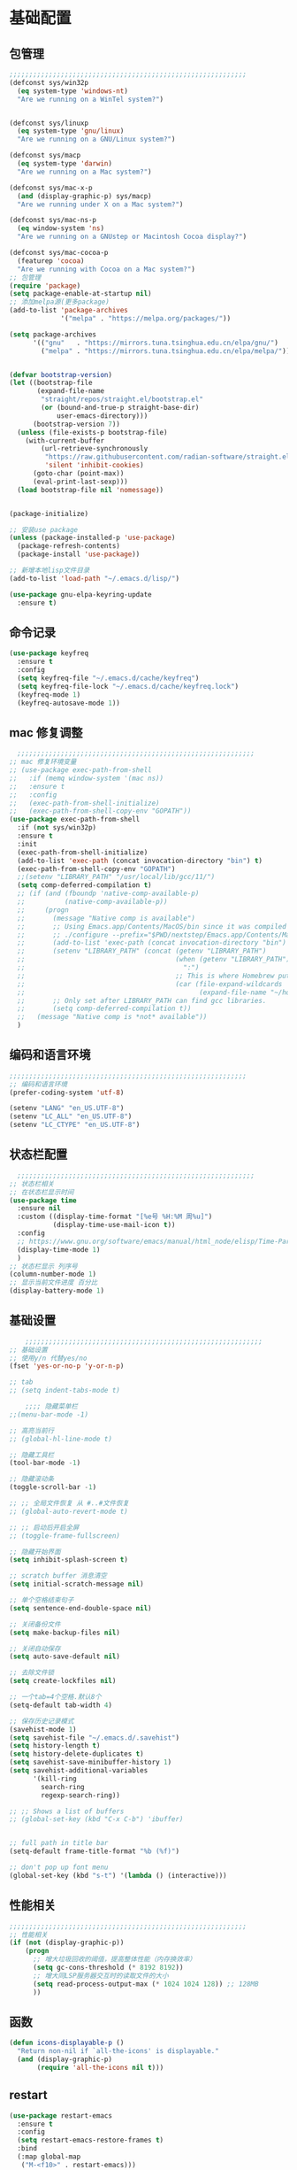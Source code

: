 #+STARTUP: content

* 基础配置
** 包管理
#+begin_src emacs-lisp
;;;;;;;;;;;;;;;;;;;;;;;;;;;;;;;;;;;;;;;;;;;;;;;;;;;;;;;;;;;;
(defconst sys/win32p
  (eq system-type 'windows-nt)
  "Are we running on a WinTel system?")


(defconst sys/linuxp
  (eq system-type 'gnu/linux)
  "Are we running on a GNU/Linux system?")

(defconst sys/macp
  (eq system-type 'darwin)
  "Are we running on a Mac system?")

(defconst sys/mac-x-p
  (and (display-graphic-p) sys/macp)
  "Are we running under X on a Mac system?")

(defconst sys/mac-ns-p
  (eq window-system 'ns)
  "Are we running on a GNUstep or Macintosh Cocoa display?")

(defconst sys/mac-cocoa-p
  (featurep 'cocoa)
  "Are we running with Cocoa on a Mac system?")
;; 包管理
(require 'package)
(setq package-enable-at-startup nil)
;; 添加melpa源(更多package)
(add-to-list 'package-archives
			 '("melpa" . "https://melpa.org/packages/"))

(setq package-archives
      '(("gnu"   . "https://mirrors.tuna.tsinghua.edu.cn/elpa/gnu/")
        ("melpa" . "https://mirrors.tuna.tsinghua.edu.cn/elpa/melpa/")))


(defvar bootstrap-version)
(let ((bootstrap-file
       (expand-file-name
        "straight/repos/straight.el/bootstrap.el"
        (or (bound-and-true-p straight-base-dir)
            user-emacs-directory)))
      (bootstrap-version 7))
  (unless (file-exists-p bootstrap-file)
    (with-current-buffer
        (url-retrieve-synchronously
         "https://raw.githubusercontent.com/radian-software/straight.el/develop/install.el"
         'silent 'inhibit-cookies)
      (goto-char (point-max))
      (eval-print-last-sexp)))
  (load bootstrap-file nil 'nomessage))


(package-initialize)

;; 安装use package
(unless (package-installed-p 'use-package)
  (package-refresh-contents)
  (package-install 'use-package))

;; 新增本地lisp文件目录
(add-to-list 'load-path "~/.emacs.d/lisp/")

(use-package gnu-elpa-keyring-update
  :ensure t)
#+end_src
** 命令记录
#+begin_src emacs-lisp
(use-package keyfreq
  :ensure t
  :config
  (setq keyfreq-file "~/.emacs.d/cache/keyfreq")
  (setq keyfreq-file-lock "~/.emacs.d/cache/keyfreq.lock")
  (keyfreq-mode 1)
  (keyfreq-autosave-mode 1))
#+end_src
** mac 修复调整
#+begin_src emacs-lisp
  ;;;;;;;;;;;;;;;;;;;;;;;;;;;;;;;;;;;;;;;;;;;;;;;;;;;;;;;;;;;;
;; mac 修复环境变量
;; (use-package exec-path-from-shell
;;   :if (memq window-system '(mac ns))
;;   :ensure t
;;   :config
;;   (exec-path-from-shell-initialize)
;;   (exec-path-from-shell-copy-env "GOPATH"))
(use-package exec-path-from-shell
  :if (not sys/win32p)
  :ensure t
  :init
  (exec-path-from-shell-initialize)
  (add-to-list 'exec-path (concat invocation-directory "bin") t)
  (exec-path-from-shell-copy-env "GOPATH")
  ;;(setenv "LIBRARY_PATH" "/usr/local/lib/gcc/11/")
  (setq comp-deferred-compilation t)
  ;; (if (and (fboundp 'native-comp-available-p)
  ;;          (native-comp-available-p))
  ;;     (progn
  ;;       (message "Native comp is available")
  ;;       ;; Using Emacs.app/Contents/MacOS/bin since it was compiled with
  ;;       ;; ./configure --prefix="$PWD/nextstep/Emacs.app/Contents/MacOS"
  ;;       (add-to-list 'exec-path (concat invocation-directory "bin") t)
  ;;       (setenv "LIBRARY_PATH" (concat (getenv "LIBRARY_PATH")
  ;;                                      (when (getenv "LIBRARY_PATH")
  ;;                                        ":")
  ;;                                      ;; This is where Homebrew puts gcc libraries.
  ;;                                      (car (file-expand-wildcards
  ;;                                            (expand-file-name "~/homebrew/opt/gcc/lib/gcc/*")))))
  ;;       ;; Only set after LIBRARY_PATH can find gcc libraries.
  ;;       (setq comp-deferred-compilation t))
  ;;   (message "Native comp is *not* available"))
  )

#+end_src
** 编码和语言环境
#+begin_src emacs-lisp
;;;;;;;;;;;;;;;;;;;;;;;;;;;;;;;;;;;;;;;;;;;;;;;;;;;;;;;;;;;;
;; 编码和语言环境
(prefer-coding-system 'utf-8)

(setenv "LANG" "en_US.UTF-8")
(setenv "LC_ALL" "en_US.UTF-8")
(setenv "LC_CTYPE" "en_US.UTF-8")
#+end_src
** 状态栏配置
#+begin_src emacs-lisp
  ;;;;;;;;;;;;;;;;;;;;;;;;;;;;;;;;;;;;;;;;;;;;;;;;;;;;;;;;;;;;
;; 状态栏相关
;; 在状态栏显示时间
(use-package time
  :ensure nil
  :custom ((display-time-format "[%e号 %H:%M 周%u]")
		   (display-time-use-mail-icon t))
  :config
  ;; https://www.gnu.org/software/emacs/manual/html_node/elisp/Time-Parsing.html
  (display-time-mode 1)
  )
;; 状态栏显示 列序号
(column-number-mode 1)
;; 显示当前文件进度 百分比
(display-battery-mode 1)
#+end_src
** 基础设置
#+begin_src emacs-lisp
	;;;;;;;;;;;;;;;;;;;;;;;;;;;;;;;;;;;;;;;;;;;;;;;;;;;;;;;;;;;;
;; 基础设置
;; 使用y/n 代替yes/no
(fset 'yes-or-no-p 'y-or-n-p)

;; tab
;; (setq indent-tabs-mode t)

	;;;; 隐藏菜单栏
;;(menu-bar-mode -1)

;; 高亮当前行
;; (global-hl-line-mode t)

;; 隐藏工具栏
(tool-bar-mode -1)

;; 隐藏滚动条
(toggle-scroll-bar -1)

;; ;; 全局文件恢复 从 #..#文件恢复
;; (global-auto-revert-mode t)

;; ;; 启动后开启全屏
;; (toggle-frame-fullscreen)

;; 隐藏开始界面
(setq inhibit-splash-screen t)

;; scratch buffer 消息清空
(setq initial-scratch-message nil)

;; 单个空格结束句子
(setq sentence-end-double-space nil)

;; 关闭备份文件
(setq make-backup-files nil)

;; 关闭自动保存
(setq auto-save-default nil)

;; 去除文件锁
(setq create-lockfiles nil)

;; 一个tab=4个空格.默认8个
(setq-default tab-width 4)

;; 保存历史记录模式
(savehist-mode 1)
(setq savehist-file "~/.emacs.d/.savehist")
(setq history-length t)
(setq history-delete-duplicates t)
(setq savehist-save-minibuffer-history 1)
(setq savehist-additional-variables
	  '(kill-ring
		search-ring
		regexp-search-ring))

;; ;; Shows a list of buffers
;; (global-set-key (kbd "C-x C-b") 'ibuffer)


;; full path in title bar
(setq-default frame-title-format "%b (%f)")

;; don't pop up font menu
(global-set-key (kbd "s-t") '(lambda () (interactive)))
#+end_src
** 性能相关
#+begin_src emacs-lisp
;;;;;;;;;;;;;;;;;;;;;;;;;;;;;;;;;;;;;;;;;;;;;;;;;;;;;;;;;;;;
;; 性能相关
(if (not (display-graphic-p))
    (progn
      ;; 增大垃圾回收的阈值，提高整体性能（内存换效率）
      (setq gc-cons-threshold (* 8192 8192))
      ;; 增大同LSP服务器交互时的读取文件的大小
      (setq read-process-output-max (* 1024 1024 128)) ;; 128MB
      ))
#+end_src
** 函数
#+begin_src emacs-lisp
(defun icons-displayable-p ()
  "Return non-nil if `all-the-icons' is displayable."
  (and (display-graphic-p)
	   (require 'all-the-icons nil t)))
#+end_src
** restart
#+begin_src emacs-lisp
(use-package restart-emacs
  :ensure t
  :config
  (setq restart-emacs-restore-frames t)
  :bind
  (:map global-map
   ("M-<f10>" . restart-emacs)))
#+end_src
* 显示
** 滚动条
#+begin_src emacs-lisp
(set-scroll-bar-mode nil)
#+end_src
** hydra
#+begin_src emacs-lisp

(use-package hydra
  :hook (emacs-lisp-mode . hydra-add-imenu))
(use-package pretty-hydra
  :ensure t
  :bind ("<f6>" . toggles-hydra/body)
  :init
  (cl-defun pretty-hydra-title (title &optional icon-type icon-name
                                      &key face height v-adjust)
    "Add an icon in the hydra title."
    (let ((face (or face `(:foreground ,(face-background 'highlight))))
          (height (or height 1.0))
          (v-adjust (or v-adjust 0.0)))
      (concat
       (when (and (icons-displayable-p) icon-type icon-name)
         (let ((f (intern (format "all-the-icons-%s" icon-type))))
           (when (fboundp f)
             (concat
              (apply f (list icon-name :face face :height height :v-adjust v-adjust))
              " "))))
       (propertize title 'face face))))

  ;; Global toggles
  (with-no-warnings
    (pretty-hydra-define toggles-hydra (:title (pretty-hydra-title "Toggles" 'faicon "toggle-on" :v-adjust -0.1)
                                        :color amaranth :quit-key "q")
      ("Basic"
       (("n" (if (fboundp 'display-line-numbers-mode)
                 (display-line-numbers-mode (if display-line-numbers-mode -1 1))
               (global-linum-mode (if global-linum-mode -1 1)))
         "line number"
         :toggle (or (bound-and-true-p display-line-numbers-mode) global-linum-mode))
        ;; ("a" global-aggressive-indent-mode "aggressive indent" :toggle t)
        ;; ("d" global-hungry-delete-mode "hungry delete" :toggle t)
        ("e" electric-pair-mode "electric pair" :toggle t)
        ("c" flyspell-mode "spell check" :toggle t)
        ("s" prettify-symbols-mode "pretty symbol" :toggle t)
        ;; ("l" global-page-break-lines-mode "page break lines" :toggle t)
        ("b" display-battery-mode "battery" :toggle t)
        ("i" display-time-mode "time" :toggle t)
        ("m" doom-modeline-mode "modern mode-line" :toggle t))
       "Highlight"
       (("h l" global-hl-line-mode "line" :toggle t)
        ("h p" show-paren-mode "paren" :toggle t)
        ;; ("h s" symbol-overlay-mode "symbol" :toggle t)
        ;; ("h r" rainbow-mode "rainbow" :toggle t)
        ("h w" (setq-default show-trailing-whitespace (not show-trailing-whitespace))
         "whitespace" :toggle show-trailing-whitespace)
        ("h d" rainbow-delimiters-mode "delimiter" :toggle t)
        ("h i" highlight-indent-guides-mode "indent" :toggle t)
        ("h t" global-hl-todo-mode "todo" :toggle t))
       "Program"
       (("f" flycheck-mode "flycheck" :toggle t)
        ("F" flymake-mode "flymake" :toggle t)
        ;; ("o" origami-mode "folding" :toggle t)
        ("O" hs-minor-mode "hideshow" :toggle t)
        ("u" subword-mode "subword" :toggle t)
        ("W" which-function-mode "which function" :toggle t)
        ("E" toggle-debug-on-error "debug on error" :toggle (default-value 'debug-on-error))
        ("Q" toggle-debug-on-quit "debug on quit" :toggle (default-value 'debug-on-quit))
        ;; ("v" global-diff-hl-mode "gutter" :toggle t)
        ;; ("V" diff-hl-flydiff-mode "live gutter" :toggle t)
        ;; ("M" diff-hl-margin-mode "margin gutter" :toggle t)
        ;; ("D" diff-hl-dired-mode "dired gutter" :toggle t)
		)
       ;; "Theme"
       ;; (("t a" (centaur-load-theme 'auto) "auto"
       ;;   :toggle (eq centaur-theme 'auto) :exit t)
       ;;  ("t m" (centaur-load-theme 'random) "random"
       ;;   :toggle (eq centaur-theme 'random) :exit t)
       ;;  ("t s" (centaur-load-theme 'system) "system"
       ;;   :toggle (eq centaur-theme 'system) :exit t)
       ;;  ("t d" (centaur-load-theme 'default) "default"
       ;;   :toggle (centaur-theme-enable-p 'default) :exit t)
       ;;  ("t p" (centaur-load-theme 'pro) "pro"
       ;;   :toggle (centaur-theme-enable-p 'pro) :exit t)
       ;;  ("t k" (centaur-load-theme 'dark) "dark"
       ;;   :toggle (centaur-theme-enable-p 'dark) :exit t)
       ;;  ("t l" (centaur-load-theme 'light) "light"
       ;;   :toggle (centaur-theme-enable-p 'light) :exit t)
       ;;  ("t w" (centaur-load-theme 'warm) "warm"
       ;;   :toggle (centaur-theme-enable-p 'warm) :exit t)
       ;;  ("t c" (centaur-load-theme 'cold) "cold"
       ;;   :toggle (centaur-theme-enable-p 'cold) :exit t)
       ;;  ("t y" (centaur-load-theme 'day) "day"
       ;;   :toggle (centaur-theme-enable-p 'day) :exit t)
       ;;  ("t n" (centaur-load-theme 'night) "night"
       ;;   :toggle (centaur-theme-enable-p 'night) :exit t)
       ;;  ("t o" (ivy-read "Load custom theme: "
       ;;                   (all-completions "doom" (custom-available-themes))
       ;;                   :action (lambda (theme)
       ;;                             (centaur-set-variable
       ;;                              'centaur-theme
       ;;                              (let ((x (intern theme)))
       ;;                                (or (car (rassoc x centaur-theme-alist)) x)))
       ;;                             (counsel-load-theme-action theme))
       ;;                   :caller 'counsel-load-theme)
       ;;   "others"
       ;;   :toggle (not (or (rassoc (car custom-enabled-themes) centaur-theme-alist)
       ;;                    (rassoc (cadr custom-enabled-themes) centaur-theme-alist)))
       ;;   :exit t))
       ;; "Package Archive"
       ;; (("p m" (centaur-set-package-archives 'melpa t)
       ;;   "melpa" :toggle (eq centaur-package-archives 'melpa) :exit t)
       ;;  ("p b" (centaur-set-package-archives 'bfsu t)
       ;;   "bfsu" :toggle (eq centaur-package-archives 'bfsu) :exit t)
       ;;  ("p c" (centaur-set-package-archives 'emacs-china t)
       ;;   "emacs china" :toggle (eq centaur-package-archives 'emacs-china) :exit t)
       ;;  ("p n" (centaur-set-package-archives 'netease t)
       ;;   "netease" :toggle (eq centaur-package-archives 'netease) :exit t)
       ;;  ("p s" (centaur-set-package-archives 'ustc t)
       ;;   "ustc" :toggle (eq centaur-package-archives 'ustc) :exit t)
       ;;  ("p t" (centaur-set-package-archives 'tencent t)
       ;;   "tencent" :toggle (eq centaur-package-archives 'tencent) :exit t)
       ;;  ("p u" (centaur-set-package-archives 'tuna t)
       ;;   "tuna" :toggle (eq centaur-package-archives 'tuna) :exit t)
       ;;  ("p T" (centaur-test-package-archives) "speed test" :exit t)))
	   ))))

#+end_src
** 自动匹配括号
#+begin_src emacs-lisp
  ;;;;;;;;;;;;;;;;;;;;;;;;;;;;;;;;;;;;;;;;;;;;;;;;;;;;;;;;;;;;
;; 括号匹配相关
(setq show-paren-mode nil)

;; Automatic parenthesis pairing
(use-package elec-pair
  :ensure nil
  :hook (after-init . electric-pair-mode)
  :init (setq electric-pair-inhibit-predicate 'electric-pair-conservative-inhibit))

;; 高亮括号匹配
(use-package highlight-parentheses
  :ensure t)
;; 全局启用括号高亮
(define-globalized-minor-mode global-highlight-parentheses-mode
  highlight-parentheses-mode
  (lambda ()
	(highlight-parentheses-mode t)))
(global-highlight-parentheses-mode t)
;; NOTE 括号跳转  C-M-n,C-M-p
;; ;; 彩虹色 用于web css等
;; (use-package rainbow-mode
;;   :ensure t
;;   :init
;;   (defun @-enable-rainbow ()
;;     (rainbow-mode t))
;;   :hook ((prog-mode . @-enable-reainbow)))
;; 彩色高亮匹配括号 - 编程模式自动启动
(use-package rainbow-delimiters
  :ensure t
  :init
  (defun @-enable-rainbow-delimiters ()
	(rainbow-delimiters-mode t))
  :hook
  (progn
	(prog-mode . @-enable-rainbow-delimiters)
	(emacs-lisp-mode . @-enable-rainbow-delimiters))
  )
;;(add-hook 'emacs-lisp-mode-hook 'show-paren-mode)
#+end_src

** 皮肤,Theme
#+begin_src emacs-lisp
  ;;;;;;;;;;;;;;;;;;;;;;;;;;;;;;;;;;;;;;;;;;;;;;;;;;;;;;;;;;;;
;; 皮肤,Theme
;; 安全的加载theme
(setq custom-safe-themes t)
;; 白天 座位这屏幕反光. 不能用这个皮肤
;; ;; 使用 doom theme
;; (use-package doom-themes
;;   :ensure t
;;   :config
;;   ;; Global settings (defaults)
;;   (setq doom-themes-enable-bold t    ; if nil, bold is universally disabled
;;     doom-themes-enable-italic t) ; if nil, italics is universally disabled
;;   (load-theme 'doom-one t)
;;   ;; Enable flashing mode-line on errors
;;   (doom-themes-visual-bell-config)
;;   ;; for treemacs users
;;   ;; (setq doom-themes-treemacs-theme "doom-colors") ; use the colorful treemacs theme
;;   ;; (doom-themes-treemacs-config)
;;   ;; Corrects (and improves) org-mode's native fontification.
;;   (doom-themes-org-config))

(use-package monokai-theme
  :ensure t
  :config
  (load-theme 'monokai t))

;; (use-package vscode-dark-plus-theme
;;   :ensure t
;;   :config
;;   (load-theme 'vscode-dark-plus t))

;; (use-package faff-theme
;;   :ensure t
;;   :config
;;   (load-theme 'faff t))
;; (use-package solarized-theme
;;   :ensure t
;;   :config
;;   (load-theme 'solarized-dark t))

#+end_src

** 状态栏
#+begin_src emacs-lisp
;; 状态栏
(use-package doom-modeline
  :ensure t
  :init
  (set-face-background 'mode-line nil)
  :hook (after-init . doom-modeline-mode))
#+end_src
** 行号
#+begin_src emacs-lisp

;; 行号显示
;;(global-linum-mode)
;; (global-display-line-numbers-mode 1)
(use-package display-line-numbers
  :ensure nil
  :hook ((prog-mode conf-mode) . display-line-numbers-mode))
;; (use-package linum
;;   :ensure t
;;   :config
;;   (global-linum-mode t)
;;   (setq linum-format "%4d  ")
;;   (set-face-background 'linum nil))
#+end_src

** icons
#+begin_src emacs-lisp
(use-package all-the-icons
  :ensure t)
#+end_src

** 字体,中文支持
#+begin_src emacs-lisp
;;
(use-package frame
  :ensure nil
  :config
  ;; No cursor blinking, it's distracting
  (blink-cursor-mode 0)

  (when (display-graphic-p)
	;;(add-to-list 'default-frame-alist '(font . "Hack-15"))
	(add-to-list 'default-frame-alist '(fullscreen . maximized)))

  (setq-default cursor-type 't))
;; 中文支持
;;(if (not sys/win32p)
(use-package cnfonts
  :ensure t
  :custom
  (cnfonts-personal-fontnames '(("CommitMonoyuan") () () () ()))
  :config
  ;; 让 cnfonts 随着 Emacs 自动生效。
  (cnfonts-enable)
  ;; ;; 不同的标题，使用的字体大小也不同
  ;; (setq cnfonts-use-face-font-rescale t)

  )
;;)

#+end_src

** 编辑
#+begin_src emacs-lisp
(use-package delsel
  :ensure t
  :hook (after-init . delete-selection-mode))
#+end_src

** url
#+begin_src emacs-lisp

;; Pass a URL to a WWW browser
(use-package browse-url
  :ensure t
  :defines dired-mode-map
  :bind (("C-c C-z ." . browse-url-at-point)
         ("C-c C-z b" . browse-url-of-buffer)
         ("C-c C-z r" . browse-url-of-region)
         ("C-c C-z u" . browse-url)
         ("C-c C-z e" . browse-url-emacs)
         ("C-c C-z v" . browse-url-of-file))
  :init
  (with-eval-after-load 'dired
    (bind-key "C-c C-z f" #'browse-url-of-file dired-mode-map)))
#+end_src

** 复制文件名
#+begin_src emacs-list
(defun my-put-file-name-on-clipboard ()
  "Put the current file name on the clipboard"
  (interactive)
  (let ((filename (if (equal major-mode 'dired-mode)
                      default-directory
                    (buffer-file-name))))
    (when filename
      (with-temp-buffer
        (insert filename)
        (clipboard-kill-region (point-min) (point-max)))
      (message filename))))
#+end_src
** 分词
#+begin_src emacs-lisp
;; (use-package subword
;;   :hook (after-init . global-subword-mode))
#+end_src
** posframe
#+begin_src emacs-lisp
(use-package posframe
  :if (not sys/win32p)
  :hook (after-load-theme . posframe-delete-all)
  :init
  (with-eval-after-load 'persp-mode
    (add-hook 'persp-load-buffer-functions
              (lambda (&rest _)
                (posframe-delete-all))))
  :config
  ;; (with-no-warnings
  ;;   (defun my-posframe--prettify-frame (&rest _)
  ;;     (set-face-background 'fringe nil posframe--frame))
  ;;   (advice-add #'posframe--create-posframe :after #'my-posframe--prettify-frame)

  ;;   (defun posframe-poshandler-frame-center-near-bottom (info)
  ;;     (cons (/ (- (plist-get info :parent-frame-width)
  ;;                 (plist-get info :posframe-width))
  ;;              2)
  ;;           (/ (plist-get info :parent-frame-height)
  ;;              2))))
  )
#+end_src
* 工具
** x-save
#+begin_src emacs-lisp
;;(require 'auto-save)
;; quietly sav
;;(setq auto-save-silent t)
;; ;; automatically delete spaces at the end of the line when saving
;; (setq auto-save-delete-trailing-whitespace t)
;; The idle seconds to auto save file.
;;(setq auto-save-idle 1)
;; 开启自动保存
;;(auto-save-enable)

(require 'x-save)
(setq x-save-idle 1)
(setq x-save-silent t)
(setq x-save-delete-trailing-whitespace t)
(x-save-enable)
#+end_src
** back-button
#+begin_src emacs-lisp
;; back-button 跳转
(if sys/win32p
	(progn
	  (setq back-button-local-keystrokes '("C-c x ."))
	  (setq back-button-local-backward-keystrokes '("C-c x ["))
	  (setq back-button-local-forward-keystrokes '("C-c x ]"))
	  (setq back-button-global-keystrokes '("C-c x >"))
	  (setq back-button-global-backward-keystrokes '("C-c x {"))
	  (setq back-button-global-forward-keystrokes '("C-c x }")))
  (setq back-button-local-keystrokes '("s-."))
  (setq back-button-local-backward-keystrokes '("s-["))
  (setq back-button-local-forward-keystrokes '("s-]"))
  (setq back-button-global-keystrokes '("s->"))
  (setq back-button-global-backward-keystrokes '("s-{"))
  (setq back-button-global-forward-keystrokes '("s-}")))
(require 'back-button)
(back-button-mode 1)
;; (global-set-key (kbd "s-[") 'back-button-local-backward)
;; (global-set-key (kbd "s-]") 'back-button-local-forward)
;; (global-set-key (kbd "s-{") 'back-button-global-backward)
;; (global-set-key (kbd "s-}") 'back-button-global-forward)
#+end_src
** highlight-thing
#+begin_src emacs-lisp
;; (require 'highlight-thing)
;; (global-highlight-thing-mode)
;; (dolist (hook (list
;;    			 'js-mode-hook
;;    			 'rust-mode-hook
;;    			 'python-mode-hook
;;    			 'ruby-mode-hook
;;    			 'java-mode-hook
;;    			 'sh-mode-hook
;;    			 'php-mode-hook
;;    			 'c-mode-common-hook
;;    			 'c-mode-hook
;;    			 'csharp-mode-hook
;;    			 'c++-mode-hook
;;    			 'haskell-mode-hook
;;    			 'go-mode-hook
;;    			 ))
;;    (add-hook hook '(lambda () (highlight-thing-mode))))
#+end_src
** awesome-pair
#+begin_src emacs-lisp
;; (require 'awesome-pair)
;; (dolist (hook (list
;; 			   'c-mode-common-hook
;; 			   'c-mode-hook
;; 			   'c++-mode-hook
;; 			   'java-mode-hook
;; 			   'haskell-mode-hook
;; 			   'emacs-lisp-mode-hook
;; 			   'lisp-interaction-mode-hook
;; 			   'lisp-mode-hook
;; 			   'maxima-mode-hook
;; 			   'ielm-mode-hook
;; 			   'sh-mode-hook
;; 			   'makefile-gmake-mode-hook
;; 			   'php-mode-hook
;; 			   'python-mode-hook
;; 			   'js-mode-hook
;; 			   'go-mode-hook
;; 			   'qml-mode-hook
;; 			   'jade-mode-hook
;; 			   'css-mode-hook
;; 			   'ruby-mode-hook
;; 			   'coffee-mode-hook
;; 			   'rust-mode-hook
;; 			   'qmake-mode-hook
;; 			   'lua-mode-hook
;; 			   'swift-mode-hook
;; 			   'minibuffer-inactive-mode-hook
;; 			   ))
;;   (add-hook hook '(lambda () (awesome-pair-mode 1))))



;; (define-key awesome-pair-mode-map (kbd "(") 'awesome-pair-open-round)
;; (define-key awesome-pair-mode-map (kbd "[") 'awesome-pair-open-bracket)
;; (define-key awesome-pair-mode-map (kbd "{") 'awesome-pair-open-curly)
;; (define-key awesome-pair-mode-map (kbd ")") 'awesome-pair-close-round)
;; (define-key awesome-pair-mode-map (kbd "]") 'awesome-pair-close-bracket)
;; (define-key awesome-pair-mode-map (kbd "}") 'awesome-pair-close-curly)
;; (define-key awesome-pair-mode-map (kbd "=") 'awesome-pair-equal)

;; ;; (define-key awesome-pair-mode-map (kbd "%") 'awesome-pair-match-paren)
;; (define-key awesome-pair-mode-map (kbd "\"") 'awesome-pair-double-quote)

;; (define-key awesome-pair-mode-map (kbd "SPC") 'awesome-pair-space)

;; (define-key awesome-pair-mode-map (kbd "M-o") 'awesome-pair-backward-delete)
;; (define-key awesome-pair-mode-map (kbd "C-d") 'awesome-pair-forward-delete)
;; (define-key awesome-pair-mode-map (kbd "C-k") 'awesome-pair-kill)

;; (define-key awesome-pair-mode-map (kbd "M-\"") 'awesome-pair-wrap-double-quote)
;; (define-key awesome-pair-mode-map (kbd "M-[") 'awesome-pair-wrap-bracket)
;; (define-key awesome-pair-mode-map (kbd "M-{") 'awesome-pair-wrap-curly)
;; (define-key awesome-pair-mode-map (kbd "M-(") 'awesome-pair-wrap-round)
;; (define-key awesome-pair-mode-map (kbd "M-)") 'awesome-pair-unwrap)

;; (define-key awesome-pair-mode-map (kbd "M-n") 'awesome-pair-jump-right)
;; (define-key awesome-pair-mode-map (kbd "M-p") 'awesome-pair-jump-left)
;; (define-key awesome-pair-mode-map (kbd "M-:") 'awesome-pair-jump-out-pair-and-newline)
#+end_src

** minibuffer
#+begin_src emacs-lisp
;; (use-package mini-frame
;;   :if (not sys/win32p)
;;   :ensure t
;;   :config
;;   (mini-frame-mode))

;; git clone https://github.com/honmaple/emacs-maple-minibuffer ~/.emacs.d/lisp/maple-minibuffer

;;   (require 'maple-minibuffer)
;; ;;window-top-center
;;   (progn (setq maple-minibuffer:position-type 'frame-top-center
;; 			   maple-minibuffer:border-color "gray50"
;; 			   maple-minibuffer:height nil
;; 			   maple-minibuffer:width 0.7
;; 			   maple-minibuffer:cache t)

;; 		 (setq maple-minibuffer:action '(read-from-minibuffer read-string)
;; 			   maple-minibuffer:ignore-action '(evil-ex eval-expression))

;; 		 (add-to-list 'maple-minibuffer:ignore-action 'org-schedule)
;; 	;;(add-to-list 'maple-minibuffer:ignore-regexp "^helm-")

;; 	;; more custom parameters for frame
;; 	(defun maple-minibuffer:parameters ()
;; 	  "Maple minibuffer parameters."
;; 	  `((height . ,(or maple-minibuffer:height 10))
;; 		(width . ,(or maple-minibuffer:width (window-pixel-width)))
;; 		(left-fringe . 5)
;; 		(right-fringe . 5))))

;;   (maple-minibuffer-mode)

#+end_src
** ivy
#+begin_src emacs-lisp
;; (use-package ivy
;;   :ensure t
;;   :config
;;   (ivy-mode 1)
;;   (setq ivy-use-virtual-buffers t)
;;   (setq enable-recursive-minibuffers t)
;;   ;; enable this if you want `swiper' to use it
;;   ;; (setq search-default-mode #'char-fold-to-regexp)
;;   (global-set-key "\C-s" 'swiper)
;;   (global-set-key (kbd "C-c C-r") 'ivy-resume)
;;   ;; (global-set-key (kbd "<f6>") 'ivy-resume)
;;   ;;(global-set-key (kbd "C-x C-f") 'counsel-find-file)
;;   ;;(global-set-key (kbd "<f1> f") 'counsel-describe-function)
;;   ;;(global-set-key (kbd "<f1> v") 'counsel-describe-variable)
;;   ;;(global-set-key (kbd "<f1> o") 'counsel-describe-symbol)
;;   ;;(global-set-key (kbd "<f1> l") 'counsel-find-library)
;;   ;;(global-set-key (kbd "<f2> i") 'counsel-info-lookup-symbol)
;;   ;;(global-set-key (kbd "<f2> u") 'counsel-unicode-char)
;;   ;;(global-set-key (kbd "C-c g") 'counsel-git)
;;   ;;(global-set-key (kbd "C-c j") 'counsel-git-grep)
;;   ;;(global-set-key (kbd "C-c k") 'counsel-ag)
;;   ;;(global-set-key (kbd "C-x l") 'counsel-locate)
;;   ;;(global-set-key (kbd "C-S-o") 'counsel-rhythmbox)
;;   ;;(define-key minibuffer-local-map (kbd "C-r") 'counsel-minibuffer-history)
;;   )

#+end_src
** counsel
#+begin_src emacs-lisp
(use-package smex
  :ensure t
  :init
  (setq smex-save-file "~/.emacs.d/cache/smex-items")
  :config
  (smex-initialize)
  )
;; counsel ivy swiper
(use-package counsel
  :ensure t
  :init
  (ivy-mode 1)
  (setq ivy-re-builders-alist '((counsel-M-x . ivy--regex-fuzzy)
								(t . ivy--regex-plus)))
  :custom ((ivy-use-virtual-buffers t)
		   (ivy-count-format "(%d/%d) ")
		   (ivy-initial-inputs-alist nil)
		   (ivy-height 15)
		   (ivy-extra-directories '("./"))
		   (counsel-switch-buffer-preview-virtual-buffers nil))
  :bind (("M-y" . counsel-yank-pop)
		 ("C-c C-r" . ivy-resume)
		 ;;("<f6>" . ivy-resume)
		 ("M-x" . counsel-M-x)
		 ("C-x f" . counsel-switch-buffer)
		 ("C-x C-f" . counsel-find-file)
		 ("C-s" . isearch-forward)
		 ("C-r" . swiper-isearch-backward)
		 ))

(use-package ivy-avy
  :custom ((avy-all-windows nil)
		   (avy-keys (number-sequence ?a ?z)))
  :bind (("C-x SPC" . avy-goto-char)
		 ("C-c j" . avy-goto-line)
		 ("C-C SPC" . avy-goto-word-1)))

#+end_src
** ivy-posframe mac 使用有bug.
#+begin_src emacs-lisp
;; ivy-posframe
;; (use-package ivy-posframe
;;   :ensure t
;;   :config
;;   ;; display at `ivy-posframe-style'
;;   ;; (setq ivy-posframe-display-functions-alist '((t . ivy-posframe-display)))
;;   ;; (setq ivy-posframe-display-functions-alist '((t . ivy-posframe-display-at-frame-center)))
;;   ;; (setq ivy-posframe-display-functions-alist '((t . ivy-posframe-display-at-window-center)))
;;   ;; (setq ivy-posframe-display-functions-alist '((t . ivy-posframe-display-at-frame-bottom-left)))
;;   ;; (setq ivy-posframe-display-functions-alist '((t . ivy-posframe-display-at-window-bottom-left)))
;;   (setq ivy-posframe-display-functions-alist '((t . ivy-posframe-display-at-frame-top-center)))
;;   (ivy-posframe-mode 1))
#+end_src
** undo tree
#+begin_src emacs-lisp
(use-package undo-tree
  :ensure t
  :config
  (setq undo-tree-visualizer-timestamps t)
  (setq undo-tree-visualizer-diff t)
  (setq undo-tree-auto-save-history nil)
  (global-undo-tree-mode))
#+end_src
** jump-tree 跳转
包太老了. 没有办法用.
#+begin_src emacs-lisp
;; (use-package jump-tree
;;   :ensure t
;;   :config
;;   (global-jump-tree-mode)
;;   (add-to-list 'jump-tree-pos-list-record-commands 'xref-find-definitions)
;;   )
;; (jump-tree-jump-next)
#+end_src
** which-key 按键提示
#+begin_src emacs-lisp
(use-package which-key
  :ensure t
  :config
  (which-key-mode)
  (which-key-setup-side-window-bottom))
#+end_src

** 打开的历史文件
#+begin_src emacs-lisp
(use-package recentf
  :ensure t
  :config
  (setq recentf-max-saved-items 200
		recentf-max-menu-items 15
		recentf-save-file "~/.emacs.d/cache/recentf")
  ;;:bind ("<f3>" . helm-recentf)
  :hook ((after-init-hook . recentf-mode)))
#+end_src
** vterm
#+begin_src emacs-lisp
(when (or sys/linuxp sys/macp sys/mac-x-p sys/mac-cocoa-p)
  (use-package vterm
	:ensure t
	:bind (:map vterm-mode-map
		   ("C-<escape>" . shell-pop))
	:init (setq vterm-always-compile-module t))
  )
;; (use-package vterm-toggle
;;   :ensure t
;;   :bind (("C-`" . vterm-toggle))
;;   :config
;;   (setq vterm-toggle-scope 'project)
;;   )

;; Shell Pop
(use-package shell-pop
  :ensure t
  :bind ("C-<escape>" . shell-pop)
  :init (setq shell-pop-window-size 30
              shell-pop-shell-type
              (cond (sys/win32p '("eshell" "*eshell*" #'eshell))
					((fboundp 'vterm) '("vterm" "*vterm*" #'vterm))
					(t '("terminal" "*terminal*"
						 (lambda () (term shell-pop-term-shell)))))))

;; (use-package aweshell
;;   :ensure t
;;   :bind (("<f8>" . aweshell-dedicated-toggle)
;; 		 ("<f9>" . aweshell-toggle))
;;   :config
;;   (when (display-graphic-p)
;; 	(setq aweshell-use-exec-path-from-shell nil))
;;   (setq aweshell-auto-suggestion-p nil)
;;   (setq epe-git-dirty-char "✗")
;;   (setq-local company-backends '(company-capf)
;; 			  pcomplete-cycle-completions nil)
;;   (setq eshell-prompt-function
;; 		(lambda ()
;; 		  (setq eshell-prompt-regexp "^[^#$\n]*[#$] ")
;; 		  (concat "\033[32m➜\033[0m \033[36m"
;; 				  (abbreviate-file-name (eshell/pwd))
;; 				  "\033[0m "
;; 				  (when (epe-git-p)
;; 					(concat "\e[34mgit:(\e[0m\e[31m"
;; 							(epe-git-branch)
;; 							"\e[0m\e[34m)\e[0m"))
;; 				  (if (= (user-uid) 0) "\e[31m#\e[0m " "\e[34m$\e[0m ")
;; 				  (when (epe-git-p)
;; 					(concat "\e[37m"
;; 							(epe-git-dirty)
;; 							(epe-git-untracked)
;; 							(let ((unpushed (epe-git-unpushed-number)))
;; 							  (unless (= unpushed 0)
;; 								(concat ":" (number-to-string unpushed))))
;; 							"\e[0m"))
;; 				  "\n"))))

#+end_src
** vtm 管理多个vtertm
#+begin_src emacs-lisp
(use-package vtm
  :ensure t
  :config
  (setq vtm-edit-mode nil)
  )
#+end_src

** git
#+begin_src emacs-lisp
;; git 支持
(use-package magit
  :ensure t
  :bind
  (:map global-map
   ("C-c g b" . 'magit-blame-addition))
  :config
  (magit-maybe-define-global-key-bindings t))
  ;;(magit-status)
;; 缓冲区中查看.修改,暂存文件
(use-package git-gutter+
  :ensure t
  :config
  (global-git-gutter+-mode))
#+end_src

*** magit blame 快捷键
#+begin_center
(define-key map (kbd "C-m") 'magit-show-commit)
(define-key map (kbd   "p") 'magit-blame-previous-chunk)
(define-key map (kbd   "P") 'magit-blame-previous-chunk-same-commit)
(define-key map (kbd   "n") 'magit-blame-next-chunk)
(define-key map (kbd   "N") 'magit-blame-next-chunk-same-commit)
(define-key map (kbd   "b") 'magit-blame-addition)
(define-key map (kbd   "r") 'magit-blame-removal)
(define-key map (kbd   "f") 'magit-blame-reverse)
(define-key map (kbd   "B") 'magit-blame)
(define-key map (kbd   "c") 'magit-blame-cycle-style)
(define-key map (kbd   "q") 'magit-blame-quit)
(define-key map (kbd "M-w") 'magit-blame-copy-hash)
(define-key map (kbd "SPC") 'magit-diff-show-or-scroll-up)
(define-key map (kbd "S-SPC") 'magit-diff-show-or-scroll-down)
(define-key map (kbd "DEL") 'magit-diff-show-or-scroll-down)
#+end_center

** 智能tab补全
#+begin_src emacs-lisp
;; ;; 智能tab补全. 有个新的 smart-tab-mode
;; (use-package smart-tabs-mode
;;   :ensure t
;;   :hook ((prog-mode . smart-tabs-mode)))
#+end_src
** 智能跳转行首和行尾
#+begin_src emacs-lisp
(use-package mwim
  :ensure t
  :bind
  ("C-a" . mwim-beginning)
  ("C-e" . mwim-end))
#+end_src
** 快速选择窗口
#+begin_src emacs-lisp
;; (use-package ace-window
;;   :ensure t

;;   :bind
;;   ("M-o" . ace-window))
(use-package window-numbering
  :ensure t
  :init (window-numbering-mode 1))
#+end_src
** 剪切板 kill ring
类似于vscode的clipboard. 但是没有快速选择的方式
#+begin_src emacs-lisp
;; (global-set-key "\C-xy" '(lambda ()
;;                                 (interactive)
;;                                 (popup-menu 'yank-menu)))
(use-package browse-kill-ring
  :ensure t
  :bind
  (:map global-map
   ("C-c k" . 'browse-kill-ring)
   ("C-c C-k" . 'browse-kill-ring))
  :config
  ;; 高亮当前选择项
  (setq browse-kill-ring-highlight-current-entry t)
  )
#+end_src
** company自动补全
#+begin_src emacs-lisp
(use-package company
  :ensure t
  :config
  (global-company-mode)
  ;; (add-to-list 'company-backends #'company-tabnine)
  ;; Optionally enable completion-as-you-type behavior.
  (setq company-idle-delay 0)
  ;; show quik select number
  (setq company-show-numbers t)
  (setq company-minimum-prefix-length 1)
  ;; 大小写问题修复
  (setq company-dabbrev-downcase nil)
  ;; (setq company-dabbrev-code-everywhere t)
  )
;;  (use-package company-tabnine
;;	:custom ((company-tabnine-always-trigger nil)))

#+end_src
** 翻译,英文字典
#+begin_src emacs-lisp
;; ;; google 翻译
;; (use-package go-translate
;;   :ensure t
;;   :config
;;   (setq gt-langs '(en zh))
;;   ;; 配置默认的 translator
;;   ;; 这些配置将被 gts-do-translate 命令使用
;;   (setq gt-default-translator
;; 		(gt-translator
;; 		 ;; :picker ; 用于拾取初始文本、from、to，只能配置一个
;; 		 ;;  (gts-noprompt-picker)
;; 		 :taker
;; 		  (gt-taker :text 'word :pick 'paragraph)
;; 		 ;;(gts-noprompt-picker :texter (gts-whole-buffer-texter))
;; 		 ;;(gts-prompt-picker)
;; 		 ;;(gts-prompt-picker :single t)
;; 		 ;; (gts-prompt-picker :texter (gts-current-or-selection-texter) :single t)

;; 		 :engines ; 翻译引擎，可以配置多个。另外可以传入不同的 Parser 从而使用不同样式的输出
;; 		 (list
;;           (gt-bing-engine)
;;           ;;(gts-google-engine)
;;           ;;(gts-google-rpc-engine)
;;           ;;(gts-deepl-engine :auth-key [YOUR_AUTH_KEY] :pro nil)
;;           (gt-google-engine :parse (gt-google-summary-parser))
;;           ;;(gts-google-engine :parser (gts-google-parser))
;;           ;;(gts-google-rpc-engine :parser (gts-google-rpc-summary-parser))
;;           (gt-google-rpc-engine :parse (gt-google-rpc-parser))
;;           )

;; 		 :render ; 渲染器，只能一个，用于输出结果到指定目标。如果使用 childframe 版本的，需自行安装 posframe
;; 		 (gt-buffer-render)
;; 		 ;;(gts-posframe-pop-render)
;; 		 ;;(gts-posframe-pop-render :backcolor "#333333" :forecolor "#ffffff")
;; 		 ;;(gts-posframe-pin-render)
;; 		 ;;(gts-posframe-pin-render :position (cons 1200 20))
;; 		 ;;(gts-posframe-pin-render :width 80 :height 25 :position (cons 1000 20) :forecolor "#ffffff" :backcolor "#111111")
;; 		 ;;(gts-kill-ring-render)
;; 		 ))

;;   ;; ;; 用于代码注释翻译 去除注释token。
;;   ;; (defun aggron/trim-string (text)
;;   ;; 	"trim newline"
;;   ;; 	;; (rx (or "//" "--" "/*" "*/" "^#" ";;"))
;;   ;; 	(string-join (split-string (replace-regexp-in-string "\\(?:\\*/\\|--\\|/[*/]\\|;;\\|\\^#\\)" "" (string-trim text))) " "))
;;   ;; ;; 待翻译的文本
;;   ;; (defun aggron/go-translate-current-text ()
;;   ;;   "Get current text under cursor, selection or word."
;;   ;;   (cond ((eq major-mode 'pdf-view-mode)
;;   ;;          (if (pdf-view-active-region-p)
;;   ;;              (car (pdf-view-active-region-text))))
;;   ;;         ((use-region-p)
;;   ;;          (aggron/trim-string (buffer-substring-no-properties (region-beginning) (region-end))))
;;   ;;         (t (current-word t t))))

;;   ;; ;; go-translate 定制texter
;;   ;; (defclass aggron/gts-code-comment-texter (gt-texter) ())
;;   ;; ;; go-translate texter gts-text 实现
;;   ;; (cl-defmethod gt-text ((_ aggron/gts-code-comment-texter))
;;   ;; 	(aggron/go-translate-current-text))

;;   ;; ;; 代码注释翻译tranlater
;;   ;; (defvar aggron/translate-code-comment-tranlater
;;   ;; 	(gt-translator
;;   ;; 	 :picker (gts-noprompt-picker
;;   ;; 			  :texter (aggron/gts-code-comment-texter))
;;   ;; 	 :engines (list
;;   ;; 			   (gts-google-engine)
;;   ;; 			   (gts-bing-engine))
;;   ;; 	 ;; render
;;   ;; 	 :render (gts-buffer-render)
;;   ;; 	 ))

;;   ;; ;; 翻译代码注释命令。去除"//"等注释token和换行。
;;   ;; (defun aggron/translate-code-comment-command ()
;;   ;; 	(interactive)
;;   ;; 	(gt-translate aggron/translate-code-comment-tranlater))

;;   ;; ;; 将翻译放入剪切板
;;   ;; (defvar aggron/translate-copy-tranlater
;;   ;; 	(gt-translator
;;   ;; 	 :picker (gts-noprompt-picker
;;   ;; 			  :texter (aggron/gts-code-comment-texter))
;;   ;; 	 :engines (list
;;   ;; 			   (gts-bing-engine)
;;   ;; 			   (gts-google-engine))
;;   ;; 	 :render (gts-kill-ring-render)
;;   ;; 	 ))

;;   ;; (defun aggron/translate-comment-copy-command()
;;   ;; 	(interactive)
;;   ;; 	(gt-translate aggron/translate-copy-tranlater))
;;   ;; 插入翻译文字
;;   ;;(require 'insert-translated-name)
;;   ;; (global-set-key (kbd "C-c e e") 'insert-translated-name-insert-original-translation)
;;   ;; (global-set-key (kbd "C-c e v") 'insert-translated-name-insert-with-camel)
;;   ;; (global-set-key (kbd "C-c e u") 'insert-translated-name-insert-with-underline)
;;   ;; (global-set-key (kbd "C-c e r") 'insert-translated-name-replace)


;;   ;; 写英文帮助
;;   ;; (require 'company-english-helper)
;;   ;; (global-set-key (kbd "C-c e h") 'toggle-company-english-helper)

;;   :bind
;;   (:map global-map
;;    ;;("C-c y" . aggron/translate-code-comment-command)
;;    ("C-c e y" . gt-do-translate)
;;    ;;("C-c e c" . aggron/translate-comment-copy-command)
;;    ;; ("C-c e h" . toggle-company-english-helper)
;;    ;; ("C-c e e" . insert-translated-name-insert-original-translation)
;;    ;; ("C-c e v" . insert-translated-name-insert-with-camel)
;;    ;; ("C-c e u" . insert-translated-name-insert-with-underline)
;;    ;; ("C-c e r" . insert-translated-name-replace)
;;    )
;;   )


;; google 翻译
(use-package go-translate
  :ensure t
  :config
  ;; 用于代码注释翻译 去除注释token。
  (defun aggron/trim-string (text)
	"trim newline"
	;; (rx (or "//" "--" "/*" "*/" "^#" ";;"))
	(string-join (split-string (replace-regexp-in-string "\\(?:\\*/\\|--\\|/[*/]\\|;;\\|\\^#\\)" "" (string-trim text)))
				 " "))
  ;; 待翻译的文本
  (defun aggron/go-translate-current-text ()
	"Get current text under cursor, selection or word."
	(message "call aggron/go-translate-current-text")
	(cond ((eq major-mode 'pdf-view-mode)
           (if (pdf-view-active-region-p)
               (car (pdf-view-active-region-text))))
          ((use-region-p)
           (aggron/trim-string (buffer-substring-no-properties (region-beginning) (region-end))))
          (t (current-word t t))))

  (setq gt-langs '(en zh))
  (setq gt-default-translator
		(gt-translator
		 :taker
		 (gt-taker :text (lambda () (aggron/go-translate-current-text)) :pick 'paragraph)

		 :engines
		 (list
		  (gt-youdao-dict-engine :if 'word)
          (gt-google-rpc-engine :parse (gt-google-rpc-parser) :if 'word)
		  (gt-youdao-suggest-engine :if 'word)
          (gt-google-engine :parse (gt-google-summary-parser) :if 'not-word)
          (gt-bing-engine :if 'not-word))
		 :render (gt-buffer-render)))

  :bind
  (:map global-map
   ("C-c y" . gt-do-translate))
  )


#+end_src
** 书签
#+begin_src emacs-lisp
(use-package bm
  :ensure t
  :demand t

  :init
  ;; restore on load (even before you require bm)
  (setq bm-restore-repository-on-load t)


  :config
  ;; Allow cross-buffer 'next'
  (setq bm-cycle-all-buffers t)

  ;; where to store persistant files
  (setq bm-repository-file "~/.emacs.d/bm-repository")

  ;; save bookmarks
  (setq-default bm-buffer-persistence t)

  ;; Loading the repository from file when on start up.
  (add-hook 'after-init-hook 'bm-repository-load)

  ;; Saving bookmarks
  (add-hook 'kill-buffer-hook #'bm-buffer-save)

  ;; Saving the repository to file when on exit.
  ;; kill-buffer-hook is not called when Emacs is killed, so we
  ;; must save all bookmarks first.
  (add-hook 'kill-emacs-hook #'(lambda nil
								 (bm-buffer-save-all)
								 (bm-repository-save)))

  ;; The `after-save-hook' is not necessary to use to achieve persistence,
  ;; but it makes the bookmark data in repository more in sync with the file
  ;; state.
  (add-hook 'after-save-hook #'bm-buffer-save)

  ;; Restoring bookmarks
  (add-hook 'find-file-hooks   #'bm-buffer-restore)
  (add-hook 'after-revert-hook #'bm-buffer-restore)

  ;; The `after-revert-hook' is not necessary to use to achieve persistence,
  ;; but it makes the bookmark data in repository more in sync with the file
  ;; state. This hook might cause trouble when using packages
  ;; that automatically reverts the buffer (like vc after a check-in).
  ;; This can easily be avoided if the package provides a hook that is
  ;; called before the buffer is reverted (like `vc-before-checkin-hook').
  ;; Then new bookmarks can be saved before the buffer is reverted.
  ;; Make sure bookmarks is saved before check-in (and revert-buffer)
  (add-hook 'vc-before-checkin-hook #'bm-buffer-save)


  :bind (("<f2>" . bm-next)
		 ("M-<f2>" . bm-previous)
		 ("C-<f2>" . bm-toggle)
		 ("<f1>" . bm-toggle))
  )
#+end_src
** multiple-cursors 多列编辑
#+begin_src emacs-lisp
(use-package multiple-cursors
  :ensure t
  :bind
  (:map global-map
   ;; M-I(Ctrl-Shirft-i) vscode快捷键. 先选中一块区域.按下快捷键之后,每行添加光标
   ("M-I" . 'mc/edit-lines)
   ;; 下一行相似的
   ("C->" . 'mc/mark-next-like-this)
   ;; 上一行相似的
   ("C-<" . 'mc/mark-previous-like-this)
   ;; 所有匹配的行
   ("C-c C-<" . 'mc/mark-all-like-this)
   ;; 插入数字
   ;;("M-N" . '@-ask- 'mc/insert-numbers)
   )
  )
;; 按回车. 插入新行.使用C-g退出多行
(define-key mc/keymap (kbd "<return>") nil)
;; 鼠标点选某一行
(global-unset-key (kbd "M-<down-mouse-1>"))
(global-set-key (kbd "M-<mouse-1>") 'mc/add-cursor-on-click)

(defun ask-number ()
  (let ((val (string-to-number(read-from-minibuffer "Enter Start Number "))))
	(if (integerp val)
		val
	  (ask-number))))

(defun @-ask-inter-num ()
  (interactive)
  (mc/insert-numbers (ask-number)))
;; 手动输入数字起始(默认是0)
(global-set-key (kbd "M-N") '@-ask-inter-num)
#+end_src
** 高亮代码中的todo
#+begin_src emacs-lisp
(use-package hl-todo
  :ensure t
  :hook
  (prog-mode . hl-todo-mode)
  (text-mode . hl-todo-mode)
  :config
  (setq hl-todo-keyword-faces
		'(("TODO"   . "#FF0000")
		  ("FIXME"  . "#FF0000")
		  ("DEBUG"  . "#A020F0")
		  ("GOTCHA" . "#FF4500")
		  ("STUB"   . "#1E90FF")
		  ("NOTE"   . "#36bf36"))
		))
#+end_src
** git/todo 搜集代码中的todo
#+begin_src emacs-lisp
;; (use-package dash
;;   :ensure t)
;; (use-package pcre2el
;;   :ensure t)
;; (use-package f
;;   :ensure t)
;; (use-package async
;;   :ensure t)
;; (use-package s
;;   :ensure t)

;; (use-package magit-todos
;;   :ensure t
;;   :init
;;   (require 'dash)
;;   (require 'pcre2el)
;;   (require 'f)
;;   (require 'async)
;;   (require 's)
;;   :commands (magit-todos-mode)
;;   :config
;;   ;; (setq magit-todos-recursive t)
;;   ;; (setq magit-todos-depth 100)
;;   ;; 这个是不包含的文件
;;   ;; (setq magit-todos-exclude-globs '("*.html"))
;;   ;; 修改匹配后缀 原始 => "\\(?:([^)]+)\\)?:"
;;   ;; (setq magit-todos-keyword-suffix "")
;;   :hook
;;   (magit-mode . magit-todos-mode)
;;   )
;; 使用过程中. 发现. 如果使用treemacs 打开目录. 打开 magit. magit 正常. 但是magit-todos 没有显示. 需要打开一个项目文件才行.

;; (setq magit-todos-nice nil)

#+end_src
** rg 支持
#+begin_src emacs-lisp
(use-package rg
  :ensure t
  ;; :bind
  ;; (:map global-map
  ;; ("C-c s" rg-menu))

  :config
  (rg-enable-default-bindings)
  )
;; (rg-enable-menu)
#+end_src
** 折叠
#+begin_src emacs-lisp
;; (hs-minor-mode t)
;; (define-globalized-minor-mode global-hs-minor-mode hs-minor-mode
;;   (lambda () (hs-minor-mode)))
;; (global-hs-minor-mode 1)
;; (defun czy-hs-hooks ())
;; (add-hook 'hs-minor-mode-hook #'czy-hs-hooks)
;;(hs-minor-mode)

(use-package hideshow
  :ensure nil
  :hook (prog-mode . hs-minor-mode)
  :config
  (defun my/toggle-fold ()
	(interactive)
	(save-excursion
	  (end-of-line)
	  (if (hs-already-hidden-p)
		  (hs-show-block)
		(hs-hide-block))))
  :bind (:map prog-mode-map
		 ("C-c o" . my/toggle-fold)
		 ("C-c h a" . hs-hide-block)
		 ("C-c h b" . hs-show-block)
		 ("C-c h h" . hs-hide-all)
		 ("C-c h s" . hs-show-all)
		 ("C-c h t" . hs-toggle-hiding)
		 )
  )
;; (global-set-key "\C-cha"	      'hs-hide-block)
;; (global-set-key "\C-chb"	      'hs-show-block)
;; (global-set-key "\C-chh"          'hs-hide-all)
;; (global-set-key "\C-chs"          'hs-show-all)
;; (global-set-key "\C-cht"	      'hs-toggle-hiding)
#+end_src

** ibuffer
#+begin_src emacs-lisp
(use-package ibuffer
  :ensure nil
  :bind ("C-x C-b" . ibuffer)
  :init (setq ibuffer-filter-group-name-face '(:inherit (font-lock-string-face bold)))
  :config
  ;; ;; Display icons for buffers
  ;; (use-package all-the-icons-ibuffer
  ;;   :init
  ;;   (setq all-the-icons-ibuffer-icon centaur-icon)
  ;;   (all-the-icons-ibuffer-mode 1))

  (with-eval-after-load 'counsel
    (with-no-warnings
      (defun my-ibuffer-find-file ()
        (interactive)
        (let ((default-directory (let ((buf (ibuffer-current-buffer)))
                                   (if (buffer-live-p buf)
                                       (with-current-buffer buf
                                         default-directory)
                                     default-directory))))
          (counsel-find-file default-directory)))
      (advice-add #'ibuffer-find-file :override #'my-ibuffer-find-file))))

;; Group ibuffer's list by project root
(use-package ibuffer-projectile
  :ensure t
  :functions all-the-icons-octicon ibuffer-do-sort-by-alphabetic
  :hook ((ibuffer . (lambda ()
                      (ibuffer-projectile-set-filter-groups)
                      (unless (eq ibuffer-sorting-mode 'alphabetic)
                        (ibuffer-do-sort-by-alphabetic)))))
  :config
  (setq ibuffer-projectile-prefix
        (if (icons-displayable-p)
            (concat
             (all-the-icons-octicon "file-directory"
                                    :face ibuffer-filter-group-name-face
                                    :v-adjust 0.0
                                    :height 1.0)
             " ")
          "Project: ")))
#+end_src
** helpful
#+begin_src emacs-lisp
;; A better *Help* buffer
(use-package helpful
  :ensure t
  :defines (counsel-describe-function-function
            counsel-describe-variable-function)
  :commands helpful--buffer
  :bind (([remap describe-key] . helpful-key)
         ([remap describe-symbol] . helpful-symbol)
		 ([remap describe-function] . helpful-function)
		 ([remap describe-variable] . helpful-variable)
         ("C-c C-d" . helpful-at-point)
         :map helpful-mode-map
         ("r" . remove-hook-at-point))
  :hook (helpful-mode . cursor-sensor-mode) ; for remove-advice button
  :init
  (with-eval-after-load 'counsel
    (setq counsel-describe-function-function #'helpful-callable
          counsel-describe-variable-function #'helpful-variable))

  (with-eval-after-load 'apropos
    ;; patch apropos buttons to call helpful instead of help
    (dolist (fun-bt '(apropos-function apropos-macro apropos-command))
      (button-type-put
       fun-bt 'action
       (lambda (button)
         (helpful-callable (button-get button 'apropos-symbol)))))
    (dolist (var-bt '(apropos-variable apropos-user-option))
      (button-type-put
       var-bt 'action
       (lambda (button)
         (helpful-variable (button-get button 'apropos-symbol))))))
  :config
  (with-no-warnings
    ;; Open the buffer in other window
    (defun my-helpful--navigate (button)
      "Navigate to the path this BUTTON represents."
      (find-file-other-window (substring-no-properties (button-get button 'path)))
      ;; We use `get-text-property' to work around an Emacs 25 bug:
      ;; http://git.savannah.gnu.org/cgit/emacs.git/commit/?id=f7c4bad17d83297ee9a1b57552b1944020f23aea
      (-when-let (pos (get-text-property button 'position
                                         (marker-buffer button)))
        (helpful--goto-char-widen pos)))
    (advice-add #'helpful--navigate :override #'my-helpful--navigate)))
#+end_src
** regex
#+begin_src emacs-lisp
(use-package foreign-regexp
  :ensure t
  :init
  (custom-set-variables
   '(foreign-regexp/regexp-type 'perl) ;; Choose your taste of foreign regexp
                                    ;; from 'perl, 'ruby or 'javascript.
   '(reb-re-syntax 'foreign-regexp))   ;; Tell re-builder to use foreign regexp.
)
#+end_src
** restclient
#+begin_src emacs-lisp
(use-package restclient
  :ensure t
  :mode "\\.restclient\\'"
  )
#+end_src
** proxy
#+begin_src emacs-lisp
(if (exec-path-from-shell-copy-env "EMACS_USE_PROXY")
	(progn (setq url-proxy-services '(("https" . "127.0.0.1:7890") ("http" . "127.0.0.1:7890")))
		   (print "set emacs proxy"))
  (print "not use proxy"))
#+end_src
** chatgpt
#+begin_src emacs-lisp
(defun get-openai-key-from-file (file-name)
	"Load Open API Key from local file"
  (with-temp-buffer
	(insert-file-contents-literally (expand-file-name file-name))
	;; (base64-encode-string (buffer-string) t)))
	(string-trim (buffer-string))))

(use-package chatgpt-shell
  :ensure t
  :config
  (setq chatgpt-shell-additional-curl-options (list "--proxy" "127.0.0.1:7890"
             "--proxy-negotiate"
             "--proxy-user" ":")
		chatgpt-shell-openai-key (get-openai-key-from-file "~/.config/openai_token")))

(use-package gptel
  :ensure t
  :config
  (setq gptel-proxy "127.0.0.1:7890"
		gptel-api-key (get-openai-key-from-file "~/.config/openai_token")))
#+end_src


** clang-format
#+begin_src emacs-lisp
  ;; (use-package clang-format
  ;;   :ensure t
  ;;   :init
  ;;   (custom-set-variables '(clang-format-style '"{BasedOnStyle: Google, AlignConsecutiveDeclarations: true,  AlignConsecutiveAssignments: true,  ColumnLimit: 0, IndentWidth: 4}"))
  (use-package clang-format+
    :ensure t)
 (custom-set-variables '(clang-format-style '"{BasedOnStyle: Google, AlignConsecutiveDeclarations: true,  AlignConsecutiveAssignments: true,  ColumnLimit: 0, IndentWidth: 4}"))
#+end_src

** github-copilot
#+begin_src emacs-lisp
(use-package editorconfig
  :ensure t)
(use-package jsonrpc
  :ensure t)
(use-package copilot
  :straight (:host github :repo "copilot-emacs/copilot.el" :files ("*.el"))
  :ensure t
  :config
  (setq copilot-max-char -1)
  (setq copilot-indent-offset-warning-disable t)
  (add-hook 'prog-mode-hook 'copilot-mode)
  (define-key copilot-completion-map (kbd "<tab>") 'copilot-accept-completion)
  (define-key copilot-completion-map (kbd "TAB") 'copilot-accept-completion)
  (add-to-list 'copilot-major-mode-alist '("go" . "go"))
  (add-to-list 'copilot-major-mode-alist '("protobuf" . "protobuf"))
  )

#+end_src

* 文件格式
** elisp
#+begin_src emacs-lisp
;; Emacs lisp mode
(use-package elisp-mode
  :ensure nil
  :defines flycheck-disabled-checkers
  :bind (:map emacs-lisp-mode-map
         ("C-c C-x" . ielm)
         ("C-c C-c" . eval-defun)
         ("C-c C-b" . eval-buffer))
  :hook (emacs-lisp-mode . (lambda ()
                             "Disable the checkdoc checker."
                             (setq-local flycheck-disabled-checkers
                                         '(emacs-lisp-checkdoc))))
  :config
  (when (boundp 'elisp-flymake-byte-compile-load-path)
    (add-to-list 'elisp-flymake-byte-compile-load-path load-path))

  ;; Syntax highlighting of known Elisp symbols
  (use-package highlight-defined
	:ensure t
    :hook (emacs-lisp-mode . highlight-defined-mode)
    :init (setq highlight-defined-face-use-itself t))

  (with-no-warnings
    ;; Align indent keywords
    ;; @see https://emacs.stackexchange.com/questions/10230/how-to-indent-keywords-aligned
    (defun my-lisp-indent-function (indent-point state)
      "This function is the normal value of the variable `lisp-indent-function'.
The function `calculate-lisp-indent' calls this to determine
if the arguments of a Lisp function call should be indented specially.

INDENT-POINT is the position at which the line being indented begins.
Point is located at the point to indent under (for default indentation);
STATE is the `parse-partial-sexp' state for that position.

If the current line is in a call to a Lisp function that has a non-nil
property `lisp-indent-function' (or the deprecated `lisp-indent-hook'),
it specifies how to indent.  The property value can be:

,* `defun', meaning indent `defun'-style
  \(this is also the case if there is no property and the function
  has a name that begins with \"def\", and three or more arguments);

,* an integer N, meaning indent the first N arguments specially
  (like ordinary function arguments), and then indent any further
  arguments like a body;

,* a function to call that returns the indentation (or nil).
  `lisp-indent-function' calls this function with the same two arguments
  that it itself received.

This function returns either the indentation to use, or nil if the
Lisp function does not specify a special indentation."
      (let ((normal-indent (current-column))
            (orig-point (point)))
        (goto-char (1+ (elt state 1)))
        (parse-partial-sexp (point) calculate-lisp-indent-last-sexp 0 t)
        (cond
         ;; car of form doesn't seem to be a symbol, or is a keyword
         ((and (elt state 2)
               (or (not (looking-at "\\sw\\|\\s_"))
                   (looking-at ":")))
          (if (not (> (save-excursion (forward-line 1) (point))
                      calculate-lisp-indent-last-sexp))
              (progn (goto-char calculate-lisp-indent-last-sexp)
                     (beginning-of-line)
                     (parse-partial-sexp (point)
                                         calculate-lisp-indent-last-sexp 0 t)))
          ;; Indent under the list or under the first sexp on the same
          ;; line as calculate-lisp-indent-last-sexp.  Note that first
          ;; thing on that line has to be complete sexp since we are
          ;; inside the innermost containing sexp.
          (backward-prefix-chars)
          (current-column))
         ((and (save-excursion
                 (goto-char indent-point)
                 (skip-syntax-forward " ")
                 (not (looking-at ":")))
               (save-excursion
                 (goto-char orig-point)
                 (looking-at ":")))
          (save-excursion
            (goto-char (+ 2 (elt state 1)))
            (current-column)))
         (t
          (let ((function (buffer-substring (point)
                                            (progn (forward-sexp 1) (point))))
                method)
            (setq method (or (function-get (intern-soft function)
                                           'lisp-indent-function)
                             (get (intern-soft function) 'lisp-indent-hook)))
            (cond ((or (eq method 'defun)
                       (and (null method)
                            (> (length function) 3)
                            (string-match "\\`def" function)))
                   (lisp-indent-defform state indent-point))
                  ((integerp method)
                   (lisp-indent-specform method state
                                         indent-point normal-indent))
                  (method
                   (funcall method indent-point state))))))))
    (add-hook 'emacs-lisp-mode-hook
              (lambda () (setq-local lisp-indent-function #'my-lisp-indent-function)))

    ;; Add remove buttons for advices
    (add-hook 'help-mode-hook 'cursor-sensor-mode)

    (defun function-advices (function)
      "Return FUNCTION's advices."
      (let ((flist (indirect-function function)) advices)
        (while (advice--p flist)
          (setq advices `(,@advices ,(advice--car flist)))
          (setq flist (advice--cdr flist)))
        advices))

    (defun add-remove-advice-button (advice function)
      (when (and advice (symbolp advice))
        (let ((inhibit-read-only t))
          (insert "\t")
          (insert-text-button
           "[Remove]"
           'cursor-sensor-functions `((lambda (&rest _) (message "Remove advice `%s'" ',advice)))
           'help-echo (format "Remove advice `%s'" advice)
           'action (lambda (_)
                     (when (yes-or-no-p (format "Remove advice `%s'?" advice))
                       (message "Removing advice `%s' from function `%s'" advice function)
                       (advice-remove function advice)
                       (if (eq major-mode 'helpful-mode)
                           (helpful-update)
                         (revert-buffer nil t))))
           'follow-link t))))

    (defun add-button-to-remove-advice (buffer-name function)
      "Add a button to remove advice."
      (when (get-buffer buffer-name)
        (with-current-buffer buffer-name
          (save-excursion
            (goto-char (point-min))
            (let ((ad-list (function-advices function)))
              (while (re-search-forward "^\\(?:This function has \\)?:[-a-z]+ advice: \\(.+\\)\\.$" nil t)
                (let* ((name (string-trim (match-string 1) "[‘'`]" "[’']"))
                       (advice (intern-soft name)))
                  (when (memq advice ad-list)
                    (add-remove-advice-button advice function)
                    (setq ad-list (delq advice ad-list)))))

              ;; Search `:around' advice
              (goto-char (point-min))
              (when (re-search-forward "^This function is advised.$" nil t)
                (add-remove-advice-button (car ad-list) function)))))))

    (define-advice describe-function-1 (:after (function) advice-remove-button)
      (add-button-to-remove-advice "*Help*" function))
    (with-eval-after-load 'helpful
      (define-advice helpful-update (:after () advice-remove-button)
        (when helpful--callable-p
          (add-button-to-remove-advice (helpful--buffer helpful--sym t) helpful--sym))))

    ;; Remove hooks
    (defun remove-hook-at-point ()
      "Remove the hook at the point in the *Help* buffer."
      (interactive)
      (unless (or (eq major-mode 'help-mode)
                  (eq major-mode 'helpful-mode)
                  (string= (buffer-name) "*Help*"))
        (error "Only for help-mode or helpful-mode"))
      (let ((orig-point (point)))
        (save-excursion
          (when-let
              ((hook (progn (goto-char (point-min)) (symbol-at-point)))
               (func (when (and
                            (or (re-search-forward (format "^Value:?[\s|\n]") nil t)
                                (goto-char orig-point))
                            (sexp-at-point))
                       (end-of-sexp)
                       (backward-char 1)
                       (catch 'break
                         (while t
                           (condition-case _err
                               (backward-sexp)
                             (scan-error (throw 'break nil)))
                           (let ((bounds (bounds-of-thing-at-point 'sexp)))
                             (when (<= (car bounds) orig-point (cdr bounds))
                               (throw 'break (sexp-at-point)))))))))
            (when (yes-or-no-p (format "Remove %s from %s? " func hook))
              (remove-hook hook func)
              (if (eq major-mode 'helpful-mode)
                  (helpful-update)
                (revert-buffer nil t)))))))
    (bind-key "r" #'remove-hook-at-point help-mode-map)))

;; ;; Show function arglist or variable docstring
;; ;; `global-eldoc-mode' is enabled by default.
;; (use-package eldoc
;;   :ensure nil
;;   :diminish
;;   :config
;;   (with-no-warnings
;;     ;; Display `eldoc' in child frame
;;     (when (and (require 'posframe nil t) (posframe-workable-p))
;;       (defvar eldoc-posframe-buffer "*eldoc-posframe-buffer*"
;;         "The posframe buffer name use by eldoc-posframe.")

;;       (defvar eldoc-posframe-hide-posframe-hooks
;;         '(pre-command-hook post-command-hook focus-out-hook)
;;         "The hooks which should trigger automatic removal of the posframe.")

;;       (defvar eldoc-posframe-delay 0.2
;;         "Delay seconds to display `eldoc'.")

;;       (defvar-local eldoc-posframe--timer nil)

;;       (defun eldoc-posframe-hide-posframe ()
;;         "Hide messages currently being shown if any."
;;         (when eldoc-posframe--timer
;;           (cancel-timer eldoc-posframe--timer))

;;         (posframe-hide eldoc-posframe-buffer)
;;         (dolist (hook eldoc-posframe-hide-posframe-hooks)
;;           (remove-hook hook #'eldoc-posframe-hide-posframe t)))

;;       (defun eldoc-posframe-show-posframe (str &rest args)
;;         "Display STR with ARGS."
;;         (when eldoc-posframe--timer
;;           (cancel-timer eldoc-posframe--timer))

;;         (posframe-hide eldoc-posframe-buffer)
;;         (dolist (hook eldoc-posframe-hide-posframe-hooks)
;;           (add-hook hook #'eldoc-posframe-hide-posframe nil t))

;; 		(message (concat "test-checkstr" str))

;;         (setq eldoc-posframe--timer
;;               (run-with-idle-timer
;;                eldoc-posframe-delay nil
;;                (lambda ()
;;                  (when str
;;                    (posframe-show
;;                     eldoc-posframe-buffer
;;                     :string (concat (propertize "\n" 'face '(:height 0.3))
;;                                     (apply #'format str args)
;;                                     (propertize "\n\n" 'face '(:height 0.3)))
;;                     :postion (point)
;;                     :left-fringe 8
;;                     :right-fringe 8
;;                     :poshandler #'posframe-poshandler-point-bottom-left-corner-upward
;;                     :internal-border-width 1
;;                     :internal-border-color (face-foreground 'font-lock-comment-face nil t)
;;                     :background-color (face-background 'tooltip nil t)))))))
;;       (add-hook 'emacs-lisp-mode-hook
;;                 (lambda ()
;;                   (setq-local eldoc-message-function #'eldoc-posframe-show-posframe))))))

;; Interactive macro expander
(use-package macrostep
  :ensure t
  :custom-face
  (macrostep-expansion-highlight-face ((t (:inherit tooltip :extend t))))
  :bind (:map emacs-lisp-mode-map
         ("C-c e" . macrostep-expand)
         :map lisp-interaction-mode-map
         ("C-c e" . macrostep-expand)))

#+end_src

** json
#+begin_src emacs-lisp
(use-package json-mode
  :ensure t)
;;:hook ((json-mode . lsp)))
#+end_src
** yaml
#+begin_src emacs-lisp
(use-package yaml-mode
  :ensure t
  :mode "\\.yml\\|ymal\\'")
;; :hook ((yaml-mode . lsp)))
#+end_src
** markdown
#+begin_src emacs-lisp
(use-package markdown-mode
  :commands (markdown-mode gfm-mode)
  :mode (("README\\.md\\'" . gfm-mode)
		 ("\\.md\\'" . markdown-mode)
		 ("\\.markdown\\'" . markdown-mode))
  :init (setq markdown-command "multimarkdown"))
#+end_src
** toml
#+begin_src emacs-lisp
(use-package toml-mode
  :ensure t)
;; :hook ((toml-mode . lsp)))
#+end_src

** docker file
#+begin_src emacs-lisp
(use-package dockerfile-mode
  :ensure t)
;; :hook ((dockerfile-mode . lsp)))
#+end_src

** protobuf
#+begin_src emacs-lisp
(defun protobuf-format ()
  (interactive)
  (if (and (buffer-file-name) (string-match "^.*kunlun.*.proto$" (buffer-file-name)))
	  (progn
		(custom-set-variables '(clang-format-executable '"/opt/homebrew/Cellar/clang-format@11/11.1.0/bin/clang-format-11"))
		(clang-format-region (point-min) (point-max) "{BasedOnStyle: Google, AlignConsecutiveDeclarations: true,  AlignConsecutiveAssignments: true,  ColumnLimit: 0, IndentWidth: 4}")
		(message "kunlun format"))
	(progn
	  (custom-set-variables '(clang-format-executable '"clang-format"))
	  (clang-format-buffer))
	))

  ;; (if (use-region-p)
  ;; 	  (clang-format-region (region-beginning) (region-end) "{BasedOnStyle: Google, AlignConsecutiveDeclarations: true,  AlignConsecutiveAssignments: true,  ColumnLimit: 0, IndentWidth: 4, SpaceBeforeTrailingComments: 1}")
  ;; 	(clang-format-region (point-min) (point-max) "{BasedOnStyle: Google, AlignConsecutiveDeclarations: true,  AlignConsecutiveAssignments: true,  ColumnLimit: 0, IndentWidth: 4, SpaceBeforeTrailingComments: 1}") ) )

(defun protobuf-install-save-hooks ()
  (add-hook 'before-save-hook #'protobuf-format t t))

(use-package protobuf-mode
  :ensure t
  :init

  :bind
  (:map protobuf-mode-map
   ("<f9>" . protobuf-format))
  :config
  ;; (add-hook 'protobuf-mode-hook #'protobuf-install-save-hooks)
  )

;; :hook ((protobuf-mode . lsp)))
;; (defconst my-protobuf-style
;;   '((indent-tabs-mode . nil)))

;; (add-hook 'protobuf-mode-hook
;; 		  (lambda () (c-add-style "my-style" my-protobuf-style t)))

#+end_src

** thrift
#+begin_src emacs-lisp
(use-package thrift
  :ensure t)
#+end_src
** plantuml
#+begin_src emacs-lisp
(use-package plantuml-mode
  :ensure t
  :config
  (add-to-list 'auto-mode-alist '("\\.uml\\'" . plantuml-mode))
  (add-to-list 'auto-mode-alist '("\\.plantuml\\'" . plantuml-mode))
  ;; jar 配置
  (setq plantuml-jar-path "~/.emacs.d/plantuml-mit-1.2024.6.jar")
  (setq plantuml-default-exec-mode 'jar)
  (setq plantuml-indent-level 2)
  (add-to-list
   'org-src-lang-modes '("plantuml" . plantuml))
  (plantuml-set-output-type "png")
    ;;;; 使用server
  ;; (setq plantuml-default-exec-mode 'server)
  ;; (setq plantuml-server-url "https://www.plantuml.com/plantuml")
  ;; 执行文件
  ;;(setq plantuml-executable-path "")
  ;;(setq plantuml-default-exec-mode 'executable)
  )
#+end_src
** pdf
#+begin_src emacs-lisp
(when (and (display-graphic-p) (not sys/win32p))
  (use-package pdf-tools
	:ensure t
	;; :init

	:config
	(pdf-tools-install)
	;; (setq pdf-view-dark-minor-mode t)
	(add-hook 'pdf-tools-enabled-hook 'pdf-view-midnight-minor-mode)
	))
#+end_src
* 编程支持
** flyspell 拼写检查
禁用拼写检查. 看着好闹心.
#+begin_src emacs-lisp
;; flyspell 拼写检查
;;(use-package flyspell
;;  ;;:ensure t
;;  :disabled
;;  :config
;;  (flyspell-mode +1))
;; (add-hook 'before-save-hook (lambda () (flyspell-buffer)))
;;(add-hook 'text-mode-hook 'flyspell-mode)
;;(add-hook 'prog-mode-hook 'flyspell-prog-mode)
#+end_src
** flycheck
#+begin_src emacs-lisp
(use-package flycheck
  :ensure t)

#+end_src
** lsp 语言服务器
#+begin_src emacs-lisp
(use-package lsp-mode
  :ensure t
  :init
  (setq lsp-keymap-prefix "C-c l")
  :commands (lsp lsp-deferred)
  :hook(
		(go-mode . lsp-deferred)
		(lsp-mode . lsp-enable-which-key-integration)
		)
  :bind (:map lsp-mode-map
		 ("M-." . lsp-find-definition)
		 ("M-n" . lsp-find-references))
  :custom ((lsp-log-io nil)
		   ;; (lsp-eldoc-render-all nil)
		   (lsp-completion-provider t)
		   (lsp-signature-render-documentation nil)
		   (lsp-go-hover-kind "NoDocumentation")
		   (lsp-go-use-placeholders t)
		   ;; 语法检测
		   ;; (lsp-diagnostics-provider :none)
		   ;; (lsp-modeline-diagnostics-enable nil)
		   (lsp-file-watch-threshold 2000))
  )
#+end_src
** lsp-ui
#+begin_src emacs-lisp
;; Optional - provides fancier overlays.
(use-package lsp-ui
  :ensure t
  :commands lsp-ui-mode
  :config
  ;; ;; peek like vscode
  ;; (define-key lsp-ui-mode-map [remap xref-find-definitions] #'lsp-ui-peek-find-definitions)
  ;; (define-key lsp-ui-mode-map [remap xref-find-references] #'lsp-ui-peek-find-references)
  ;; doc
  (lsp-ui-doc-enable t)
  )
#+end_src
** nox 替代 lsp-mode
#+begin_src emacs-lisp
;; (require 'nox)

;; (dolist (hook (list
;; 			   'js-mode-hook
;; 			   'rust-mode-hook
;; 			   'python-mode-hook
;; 			   'ruby-mode-hook
;; 			   'java-mode-hook
;; 			   'sh-mode-hook
;; 			   'php-mode-hook
;; 			   ;'c-mode-common-hook
;; 			   'c-mode-hook
;; 			   'csharp-mode-hook
;; 			   'c++-mode-hook
;; 			   'haskell-mode-hook
;; 			   'go-mode-hook
;; 			   ))
;;   (add-hook hook '(lambda () (nox-ensure))))

;;   (global-set-key (kbd "M-9") 'imenu)
;;   (global-set-key (kbd "M-8") 'nox-show-doc)

#+end_src
** dap-mode (调试支持)
#+begin_src emacs-lisp
;; (use-package dap-mode
;;   :ensure t)
(use-package dap-mode
  :ensure t
  :functions dap-hydra/nil
  :diminish
  :bind (:map lsp-mode-map
		 ("<f5>" . dap-debug)
		 ("M-<f5>" . dap-hydra)
		 ("<f7>" . dap-breakpoint-toggle)
		 ("C-<f5>" . dap-continue)
		 ("C-<f6>" . dap-step-out)
		 ("C-<f7>" . dap-step-in)
		 ("C-<f8>" . dap-next))
  :hook ((after-init     . dap-auto-configure-mode)
		 (dap-stopped    . (lambda (_) (dap-hydra)))
		 (dap-terminated . (lambda (_) (dap-hydra/nil)))

		 (python-mode            . (lambda () (require 'dap-python)))
		 (ruby-mode              . (lambda () (require 'dap-ruby)))
		 (java-mode              . (lambda () (require 'dap-java)))
		 ((c-mode c++-mode)      . (lambda () (require 'dap-lldb)))
		 ((objc-mode swift-mode) . (lambda () (require 'dap-lldb)))
		 (php-mode               . (lambda () (require 'dap-php)))
		 (elixir-mode            . (lambda () (require 'dap-elixir)))
		 ((js-mode js2-mode)     . (lambda () (require 'dap-chrome)))
		 (powershell-mode        . (lambda () (require 'dap-pwsh))))
  :init
  (setq dap-auto-configure-features '(sessions locals breakpoints expressions controls))
  )
#+end_src

** Yasnippet
#+begin_src emacs-lisp
;; Optional - provides snippet support.
(use-package yasnippet
  :ensure t
  :commands yas-minor-mode
  :hook
  (go-mode . yas-minor-mode)
  (lua-mode . yas-minor-mode)
  (rust-mode . yas-minor-mode))

;; 预定义的
(use-package yasnippet-snippets
  :ensure t)
#+end_src
** project支持
#+begin_src emacs-lisp
;; (use-package find-file-in-project
;;   :ensure t
;;   :bind
;;   ("M-P" . find-file-in-project))
;; 项目支持
(use-package projectile
  :ensure t
  ;; C-x p 前缀 f 查找文件
  :bind
  (:map global-map
   ("M-P" . project-find-file)
   ("C-`" . projectile-run-vterm))
  :config
  (projectile-mode +1)
  ;; (if (or sys/macp sys/mac-x-p sys/mac-cocoa-p)
  ;;     ;; Recommended keymap prefix on macOS
  ;;     (define-key projectile-mode-map (kbd "s-p") 'projectile-command-map)
  ;;   )
  ;; (if (or sys/linuxp sys/win32p)
  ;; Recommended keymap prefix on Windows/Linux
  (define-key projectile-mode-map (kbd "C-c p") 'projectile-command-map)
  ;;)
  )
#+end_src
** treemacs
#+begin_src emacs-lisp
(use-package treemacs
  :ensure t
  :defer t
  ;; :init
  ;; (with-eval-after-load 'winum
  ;;  (define-key winum-keymap (kbd "M-0") #'treemacs-select-window))
  :config
  (progn
	(setq treemacs-collapse-dirs                 (if treemacs-python-executable 3 0)
		  treemacs-deferred-git-apply-delay      0.5
		  treemacs-directory-name-transformer    #'identity
		  treemacs-display-in-side-window        t
		  treemacs-eldoc-display                 t
		  treemacs-file-event-delay              5000
		  treemacs-file-extension-regex          treemacs-last-period-regex-value
		  treemacs-file-follow-delay             0.2
		  treemacs-file-name-transformer         #'identity
		  treemacs-follow-after-init             t
		  treemacs-git-command-pipe              ""
		  treemacs-goto-tag-strategy             'refetch-index
		  treemacs-indentation                   2
		  treemacs-indentation-string            " "
		  treemacs-is-never-other-window         nil
		  treemacs-max-git-entries               5000
		  treemacs-missing-project-action        'ask
		  treemacs-move-forward-on-expand        nil
		  treemacs-no-png-images                 nil
		  treemacs-no-delete-other-windows       t
		  treemacs-project-follow-cleanup        nil
		  treemacs-persist-file                  (expand-file-name "cache/treemacs-persist" user-emacs-directory)
		  treemacs-position                      'left
		  treemacs-recenter-distance             0.1
		  treemacs-recenter-after-file-follow    nil
		  treemacs-recenter-after-tag-follow     nil
		  treemacs-recenter-after-project-jump   'always
		  treemacs-recenter-after-project-expand 'on-distance
		  treemacs-show-cursor                   nil
		  treemacs-show-hidden-files             t
		  treemacs-silent-filewatch              nil
		  treemacs-silent-refresh                nil
		  treemacs-sorting                       'alphabetic-asc
		  treemacs-space-between-root-nodes      t
		  treemacs-tag-follow-cleanup            t
		  treemacs-tag-follow-delay              1.5
		  treemacs-user-mode-line-format         nil
		  treemacs-user-header-line-format       nil
		  treemacs-width                         35
		  treemacs-workspace-switch-cleanup      nil)

	;; The default width and height of the icons is 22 pixels. If you are
	;; using a Hi-DPI display, uncomment this to double the icon size.
	;;(treemacs-resize-icons 44)

	(treemacs-follow-mode t)
	(treemacs-filewatch-mode t)
	(treemacs-fringe-indicator-mode t)
	(pcase (cons (not (null (executable-find "git")))
				 (not (null treemacs-python-executable)))
	  (`(t . t)
	   (treemacs-git-mode 'deferred))
	  (`(t . _)
	   (treemacs-git-mode 'simple))))
  :bind
  (:map global-map
   ("<f12>"       . treemacs-select-window)
   ("C-x t 1"   . treemacs-delete-other-windows)
   ("C-x t t"   . treemacs)
   ;;("C-x t B"   . treemacs-bookmark)
   ;;("C-x t C-t" . treemacs-find-file)
   ("C-x t M-t" . treemacs-find-tag)
   ;; ("j" . treemacs-next-line)
   ;; ("k" . treemacs-previous-line)
   )
  (:map treemacs-mode-map
   ("j" . treemacs-next-line)
   ("k" . treemacs-previous-line)
   )
  )

;;(use-package treemacs-evil
;;  :after treemacs evil
;;  :ensure t)

(use-package treemacs-projectile
  :after treemacs projectile
  :ensure t)

(use-package treemacs-icons-dired
  :after treemacs dired
  :ensure t
  :config (treemacs-icons-dired-mode))

(use-package treemacs-magit
  :after treemacs magit
  :ensure t)

(use-package treemacs-persp ;;treemacs-persective if you use perspective.el vs. persp-mode
  :after treemacs persp-mode ;;or perspective vs. persp-mode
  :ensure t
  :config (treemacs-set-scope-type 'Perspectives))

(use-package lsp-treemacs
  :ensure t
  :config
  (lsp-treemacs-sync-mode 1)
  ;; 将窗口放在右边.
  (setq lsp-treemacs-symbols-position-params  `((side . right)
												(slot . 1)
												(window-width . 100)))
  :bind
  ;; 添加快捷键
  ("s-3" . lsp-treemacs-symbols)
  ("s-1" . 'imenu)
  ("s-2" . lsp-treemacs-errors-list)
  ("s-4" . lsp-ui-flycheck-list)
  ("C-c 1" . 'imenu)
  ("C-c 2" . lsp-treemacs-errors-list)
  ("C-c 3" . lsp-treemacs-symbols)
  ("C-c 4" . lsp-ui-flycheck-list)
  )

#+end_src
** tree-sitter
#+begin_src emacs-lisp
(use-package tree-sitter-langs
  :ensure t)
(use-package tree-sitter
  :ensure t
  :config
  (require 'tree-sitter-langs)
  ;;(global-tree-sitter-mode)
  (add-hook 'tree-sitter-after-on-hook #'tree-sitter-hl-mode))
#+end_src
* 编程语言
** golang 语言
#+begin_src emacs-lisp
;; Set up before-save hooks to format buffer and add/delete imports.
;; Make sure you don't have other gofmt/goimports hooks enabled.
;; (defun lsp-go-install-save-hooks ()
;;   (add-hook 'before-save-hook #'lsp-format-buffer t t)
;;   (add-hook 'before-save-hook #'lsp-organize-imports t t))
;; (defun nox-go-install-save-hooks ()
;;   (add-hook 'before-save-hook #'nox-format t t))

;;
(defun kl-organize-imports()
  "先使用goimports格式化代码,处理package导入移除问题. 然后去除goimport中的换行,按字母排序重新格式化代码"
  (interactive)
  (lsp-organize-imports)
  (save-excursion
	(goto-char (point-min))
	(while (re-search-forward "import \(\n\\(\t.*\".*\"\n+\\)+\)" nil t)
	  (replace-match (replace-regexp-in-string "\n+" "\n" (match-string 0))))
	(lsp-format-buffer)))



(defun kl-go-format-code ()
  (interactive)
  (if (and (buffer-file-name)
		   (string-match "^.*kunlun.*.go$" (buffer-file-name)))
	  (kl-organize-imports)
	(lsp-organize-imports)
	(lsp-format-buffer))
  (remhash (buffer-file-name) czy-save--prog-buffers) ;; 移除记录
  )

;; (defun kl-go-install-save-hooks ()
;;   (add-hook 'before-save-hook #'kl-go-format-code t t))

;; (defun flycheck-gostatick-setup ()
;;   "Setup Flycheck staticcheck"
;;   (add-to-list 'flycheck-checkers 'go-staticcheck))

;; (defun xx()
;;   (add-to-list `flycheck-checkers '))


;; 记录修改的go文件,只有修改了才格式化,要不然kl-organize-imports会主动修改文件
(defun string-hash-czy-save-ignore-case (a)
  (sxhash-equal (upcase a)))

(define-hash-table-test 'czy-save-ignore-case
  'string-equal-ignore-case 'string-hash-czy-save-ignore-case)

(defvar czy-save--prog-buffers (make-hash-table :test 'czy-save-ignore-case)
  "buffers modify by user, wait format")


(defun czy-save--buffer-change(start end length)
  "buffer change info"
  ;; (message (buffer-file-name))
  (when (or (derived-mode-p 'go-mode))
	(setf (gethash (buffer-file-name (current-buffer)) czy-save--prog-buffers) t)
	))

(add-hook 'after-change-functions 'czy-save--buffer-change)

;; ;;(add-hook 'before-change-functions 'czy-save--buffer-change)
;;(add-hook 'after-change-functions 'czy-save--buffer-change)
;; ;; (add-hook 'auto-save-x-hook '(lambda ()
;; ;; 							   (czy-save--buffer-change 0 0 0)))

;; ;; (defun go-install-save-hooks ()
;; ;;   (add-hook 'before-save-hook #'czy-save--buffer-change t t))

;; ;; copy from flycheck and modify
;; (defun czy-save-handle-buffer-switch ()
;;   "auto save buffer when switch buffer"
;;   (unless (or (equal czy-save--last-buffer (window-buffer))
;; 			  (minibufferp))
;; 	;; last buffer
;; 	(when (and
;; 		   (buffer-file-name czy-save--last-buffer)
;; 		   (verify-visited-file-modtime czy-save--last-buffer)) ;; 忽略磁盘已经更改的文件, 磁盘文件已修改,会revert,再去格式化会导致文件异常(格式化的是buffer内容).
;; 	  (ignore-errors
;; 		(with-current-buffer czy-save--last-buffer
;; 		  (save-excursion
;; 			(if (gethash (buffer-file-name) czy-save--prog-buffers) ;;(derived-mode-p 'go-mode)
;; 				(progn (kl-go-format-code)
;; 					   (message "auto format code... %s" (buffer-file-name))
;; 					   (if (buffer-modified-p)
;; 						   (basic-save-buffer czy-save--last-buffer))
;; 					   (remhash (buffer-file-name) czy-save--prog-buffers))
;; 			  (if (buffer-modified-p czy-save--last-buffer)
;; 				  (basic-save-buffer czy-save--last-buffer)))))))
;; 	(setq czy-save--last-buffer (window-buffer))
;; 	;; new buffer
;; 	;; (when (buffer-file-name czy-save--last-buffer)
;; 	;;   (ignore-errors
;; 	;; 	(with-current-buffer czy-save--last-buffer
;; 	;; 	  (save-excursion
;; 	;; 		(if (derived-mode-p 'go-mode)
;; 	;; 			(progn (kl-go-format-code)
;; 	;; 				   (if (buffer-modified-p)
;; 	;; 					   (basic-save-buffer czy-save--last-buffer)))
;; 	;; 		  (if (buffer-modified-p czy-save--last-buffer)
;; 	;; 			  (basic-save-buffer czy-save--last-buffer)))))))
;; 	))


;; (add-hook 'buffer-list-update-hook 'czy-save-handle-buffer-switch)

(defun kl-format-sink ()
  (if (and (derived-mode-p 'go-mode) ;; 只有go模式生效
		   (gethash (buffer-file-name) czy-save--prog-buffers)) ;; 必须修改过文件
	  (progn
		(kl-go-format-code) ;; 格式化代码,移除记录
		)))

(add-hook 'x-save-format-hook 'kl-format-sink)

;; go语言支持
(use-package go-mode
  :mode "\\.go\\'"
  :init
  (setq gofmt-command "goimports")
  (setq gofmt-args nil)
  ;; (setq gofmt-command "gofmt")
  :hook ((go-mode . lsp))
  :bind
  (:map go-mode-map
   ("<f9>" . kl-go-format-code))
  :config
  ;; (add-hook 'go-mode-hook #'nox-go-install-save-hooks)
  ;; (add-hook 'go-mode-hook #'lsp-go-install-save-hooks)
  ;; (add-hook 'go-mode-hook #'kl-go-install-save-hooks)
  ;; (add-hook 'go-mode-hook #'go-install-save-hooks)
  ;; go 调试
  ;;(require 'dap-go)
  ;;(dap-go-setup)
  (require 'dap-dlv-go)

  (dap-register-debug-template "Wall-Server Unoptimized Debug"
							   (list :type "go"
									 :request "launch"
									 :name "Wall Server Debug"
									 :mode "debug"
									 :program (expand-file-name "~/walle/walle/example/gotcp/server")
									 :buildFlags "-gcflags '-N -l'"
									 ;;:buildFlags "-gcflags '-N -l' -ldflags '-X \"pkg.jcndev.com/game-framework/three-d.BaseDir=/Users/aggron/workspace/data/\"'"
									 :args nil
									 :env "CGO_ENABLED=\"0\""
									 :envFile nil
									 :workspace (expand-file-name "~/walle/walle")
									 :cwd (expand-file-name "~/walle/walle")))

  (dap-register-debug-template "Wall-Client Unoptimized Debug"
							   (list :type "go"
									 :request "launch"
									 :name "Walle Client Debug"
									 :mode "debug"
									 :program (expand-file-name "~/walle/walle/example/gotcp/client")
									 :buildFlags "-gcflags '-N -l'"
									 :args nil
									 :env "CGO_ENABLED=\"0\""
									 :envFile nil
									 :workspace (expand-file-name "~/walle/walle")
									 :cwd (expand-file-name "~/walle/walle")))


  )


;; ;; 禁用自动保存
;; (add-hook 'go-mode-hook 'auto-save-disable)

;; 使用gocode 提供代码类型显示(在minibuffer)
;; (use-package go-eldoc
;;   :ensure t
;;   :after go-mode
;;   :hook ((go-mode . go-eldoc-setup)))

;; ;; 使用guru 进行代码导航
;; (use-package go-guru
;;   :ensure t
;;   :hook (go-mode . go-guru-hl-identifier-mode))

;; ;; go代码调试
;; (use-package go-dlv
;;   :after go-mode
;;   :ensure t)
;;(use-package go-dlv)

;; go 包测试
(use-package gotest
  :after go-mode
  :ensure t
  :bind (:map go-mode-map
		 ("C-c t f" . go-test-current-file)
		 ("C-c t t" . go-test-current-test)
		 ("C-c t p" . go-test-current-project)
		 ("C-c t b" . go-test-current-benchmark)
		 ("C-c t c" . go-test-current-coverage)
		 ("C-x x" . go-run))
  )

(use-package go-tag
  :ensure t
  :init (setq go-tag-args (list "-transform" "camelcase"))
  :bind (:map go-mode-map
		 ("C-c t a" . go-tag-add)
		 ("C-c t r" . go-tag-remove))
  )

;; go 生成测试代码
(use-package go-gen-test
  :after go-mode
  :bind (:map go-mode-map
		 ("C-c t g" . go-gen-test-dwim))
  :ensure t)

;; go lint
;; (use-package golint
;;   :after go-mode
;;   :ensure t)
;; (use-package flycheck-golangci-lint
;;   :ensure t
;;   :hook (go-mode . flycheck-golangci-lint-setup)
;;   :config
;;   (setq flycheck-golangci-lint-tests t)
;;   (setq flycheck-golangci-lint-enable-all t)
;;   )
;; (use-package flymake-go-staticcheck
;;   :ensure t
;;   :hook
;;   (go-mode . flymake-go-staticcheck-enable)
;;   (go-mode . flymake-mode)
;;   )

(use-package go-playground
  :diminish
  :commands (go-playground-mode))
#+end_src
golang 工具
#+begin_quote
go install github.com/uudashr/gopkgs/v2/cmd/gopkgs@latest
go install github.com/ramya-rao-a/go-outline@latest
go install github.com/cweill/gotests/gotests@latest
go install github.com/fatih/gomodifytags@latest
go install github.com/josharian/impl@latest
go install github.com/haya14busa/goplay/cmd/goplay@latest
go install github.com/go-delve/delve/cmd/dlv@latest
go install honnef.co/go/tools/cmd/staticcheck@latest
go install golang.org/x/tools/gopls@latest
# go install github.com/go-delve/delve/cmd/dlv@2f13672765fe dlv-dap
#+end_quote

https://github.com/fatih/gomodifytags

https://github.com/cweill/gotests


** lua 语言
#+begin_src emacs-lisp
(use-package lua-mode
  :ensure t
  :config
  ;; (setq lsp-clients-luarocks-bin-dir "/usr/local/bin/")
  ;; (setq lsp-clients-lua-lsp-server-install-dir "/usr/local/bin/lua-lsp")
  ;; (setq lsp-clients-lua-language-server-bin "~/.emacs.d/.cache/lsp/lua-language-server/bin/macOS/lua-language-server")
  ;; (setq lsp-lua-diagnostics-globals t)
  (setq lsp-lua-diagnostics-disable (vector "unused-local" "lowercase-global" "trailing-space" "empty-block"))
  (setq lsp-lua-diagnostics-globals (vector "global" "flags"))
  (setq lua-indent-level 4)
  (setq lua-indent-nested-block-content-align nil)
  (setq lua-indent-close-paren-align nil)
  ;; (setq lsp-lua-diagnostics-disable nil)
  :hook ((lua-mode . lsp))
  )

;; (message lsp-clients-lua-language-server-install-dir)
#+end_src
** c/c++
#+begin_src emacs-lisp
;; ;; ubuntu
;; (setq lsp-clangd-binary-path "/usr/bin/clangd-12")
;; (add-hook 'c-mode-hook 'lsp)
;; (add-hook 'c++-mode-hook 'lsp)
;; C/C++ Mode
(use-package cc-mode
  :ensure t
  :bind (:map c-mode-base-map
         ("C-c c" . compile))
  :hook
  (c-mode-common . (lambda () (c-set-style "stroustrup")))
  (c-mode . lsp)
  (c++-mode . lsp)
  :init (setq-default c-basic-offset 4)
  :config
  ;; ubuntu
  (if sys/linuxp
	  (setq lsp-clangd-binary-path "/usr/bin/clangd-12"))
  (use-package modern-cpp-font-lock
	:ensure t
	:diminish
	:config
	(modern-c++-font-lock-global-mode t))
  )

#+end_src
** rust
#+begin_src emacs-lisp
(use-package rust-mode
  :ensure t
  :hook
  (rust-mode . lsp)
  :bind
  (:map rust-mode-map
   ("<f9>" . rust-format-buffer))
  :config
  )

(use-package cargo-mode
  :ensure t
  :config
  (add-hook 'rust-mode-hook 'cargo-minor-mode))
#+end_src
** c#
#+begin_src emacs-lisp
(use-package csharp-mode
  :ensure t
  :hook
  (csharp-mode . lsp))

(setenv "DOTNET_ROOT" "/usr/local/share/dotnet/")
#+end_src

* org mode
** org-bullets
#+begin_src emacs-lisp
(use-package org-bullets
  :ensure t
  :hook (org-mode . org-bullets-mode)
  :config
  ;;(add-hook 'org-mode-hook #'org-bullets-mode)
  )
#+end_src
** org 基础配置
#+begin_src emacs-lisp
	;;;;;;;;;;;;;;;;;;;;;;;;;;;;;;;;;;;;;;;;;;;;;;;;;;;;;;;;;;;

(use-package ox-gfm
  :ensure t)
(use-package htmlize
  :ensure t)
(use-package ob-http
  :ensure t)
(use-package ob-sql-mode
  :ensure t)

(use-package org
  :ensure nil
  :pretty-hydra
  ((:title (pretty-hydra-title "Org Template" 'fileicon "org" :face 'all-the-icons-green :height 1.1 :v-adjust 0.0)
	:color blue :quit-key "q")
   ("Basic"
	(("a" (hot-expand "<a") "ascii")
	 ("c" (hot-expand "<c") "center")
	 ("C" (hot-expand "<C") "comment")
	 ("e" (hot-expand "<e") "example")
	 ("E" (hot-expand "<E") "export")
	 ("h" (hot-expand "<h") "html")
	 ("l" (hot-expand "<l") "latex")
	 ("n" (hot-expand "<n") "note")
	 ("o" (hot-expand "<q") "quote")
	 ("v" (hot-expand "<v") "verse"))
	"Head"
	(("i" (hot-expand "<i") "index")
	 ("A" (hot-expand "<A") "ASCII")
	 ("I" (hot-expand "<I") "INCLUDE")
	 ("H" (hot-expand "<H") "HTML")
	 ("L" (hot-expand "<L") "LaTeX"))
	"Source"
	(("s" (hot-expand "<s") "src")
	 ("m" (hot-expand "<s" "emacs-lisp") "emacs-lisp")
	 ("y" (hot-expand "<s" "python :results output") "python")
	 ("p" (hot-expand "<s" "perl") "perl")
	 ("r" (hot-expand "<s" "ruby") "ruby")
	 ("S" (hot-expand "<s" "sh") "sh")
	 ("j" (hot-expand "<s" "json") "json")
	 ("g" (hot-expand "<s" "go") "golang"))
	"Misc"
	(("u" (hot-expand "<s" "plantuml :file CHANGE.png") "plantuml")
	 ("Y" (hot-expand "<s" "ipython :session :exports both :results raw drawer\n$0") "ipython")
	 ("P" (progn
			(insert "#+HEADERS: :results output :exports both :shebang \"#!/usr/bin/env perl\"\n")
			(hot-expand "<s" "perl")) "Perl tangled")
	 ("<" self-insert-command "ins"))))
  :bind
  (:map global-map
   ("C-c a" . org-agenda)
   ("C-c b" . org-iswitchb)
   ("C-c c" . org-capture))
  (:map org-mode-map
   ("C-c l" . org-store-link)
   ("s-<return>" . org-table-copy-down)
   ("M-[" . org-mark-ring-goto)
   ("<" . (lambda ()
			"Insert org template."
			(interactive)
			(if (or (region-active-p) (looking-back "^\s*" 1))
				(org-hydra/body)
			  (self-insert-command 1)))))
  :custom
  (org-default-notes-file (expand-file-name "~/org/index.org"))
  (org-agenda-files '("~/org/work/" "~/org/knowledge/"))
  (org-refile-targets '((org-agenda-files :maxlevel . 2)))
  (org-refile-use-outline-path 'file)
  (org-outline-path-complete-in-steps nil)
  (org-refile-allow-creating-parent-nodes 'confirm)
  (org-log-refile 'time)
  :hook ((org-mode . toggle-truncate-lines))
  :config
  ;; For hydra
  (defun hot-expand (str &optional mod)
	"Expand org template.

  STR is a structure template string recognised by org like <s. MOD is a
  string with additional parameters to add the begin line of the
  structure element. HEADER string includes more parameters that are
  prepended to the element after the #+HEADER: tag."
	(let (text)
	  (when (region-active-p)
		(setq text (buffer-substring (region-beginning) (region-end)))
		(delete-region (region-beginning) (region-end)))
	  (insert str)
	  (if (fboundp 'org-try-structure-completion)
		  (org-try-structure-completion) ; < org 9
		(progn
		  ;; New template expansion since org 9
		  (require 'org-tempo nil t)
		  (org-tempo-complete-tag)))
	  (when mod (insert mod) (forward-line))
	  (when text (insert text))))
  :init
  ;; https://orgmode.org/worg/org-contrib/babel/languages.html
  (org-babel-do-load-languages
   'org-babel-load-languages
   '((js . t)
	 (shell . t)
	 (python . t)
	 (makefile . t)
	 (http . t)
	 (clojure . t)
	 (sql . t)
	 (awk . t)
	 (sed . t)
	 (emacs-lisp . t)))
  (setq org-src-tab-acts-natively t
		;; 代码区域禁用第一层缩进 https://emacs.stackexchange.com/a/18892/16450
		org-src-preserve-indentation t
		org-log-done 'time
		org-startup-folded "showall"
		org-startup-indented t
		org-image-actual-width nil
		org-export-with-sub-superscripts nil
		org-hide-emphasis-markers nil
		;; terminal emacs can't display those lovely images :-(
		org-startup-with-inline-images t
		org-confirm-babel-evaluate nil)
  ;; markdown export require emacs 25 https://stackoverflow.com/a/33033533/2163429
  (require 'ox-md nil t)
  (require 'org-tempo)
  (custom-set-faces
   '(org-level-1 ((t (:inherit outline-1 :height 1.6 :bold t))))
   '(org-level-2 ((t (:inherit outline-2 :height 1.4 :bold t))))
   '(org-level-3 ((t (:inherit outline-3 :height 1.2 :bold t))))
   '(org-level-4 ((t (:inherit outline-4 :height 1.0 :bold t))))
   '(org-level-5 ((t (:inherit outline-5 :height 1.0 :bold t))))
   )
  ;; #+LaTeX_HEADER: \usepackage{CJK}
  ;; #+LaTeX_HEADER: \begin{CJK}{UTF8}{gbsn}
  (add-to-list 'org-latex-packages-alist '("" "CJKutf8" t))

  (advice-add 'org-export-output-file-name :around #'org-export-output-file-name-modified)

  (setq org-publish-project-alist
		'(("org-notes"
		   :base-directory "~/study-note/"
		   :base-extension "org"
		   :publishing-directory "~/Documents/public_notes"
		   :recursive t
		   :publishing-function org-html-publish-to-html
		   :headline-levels 4             ; Just the default for this project.
		   :auto-preamble t)

		  ("org-static"
		   :base-directory "~/study-note/"
		   :base-extension "css\\|js\\|png\\|jpg\\|gif\\|pdf\\|mp3\\|ogg\\|swf"
		   :publishing-directory "~/Documents/public_notes"
		   :recursive t
		   :publishing-function org-publish-attachment))))

;; org 基础配置
                                        ;(add-to-list 'auto-mode-alist '("\\.org\\'" . org-mode))
                                        ;(add-hook 'org-mode-hook 'turn-on-font-lock) ; not needed when global-font-lock-mode is on
;; (global-set-key "\C-cl" 'org-store-link)
;; (global-set-key "\C-ca" 'org-agenda)
;; (global-set-key "\C-cb" 'org-iswitchb)
;; (global-set-key "\C-cc" 'org-capture)
;; (setq org-default-notes-file "~/org/default.org")
;; ;; org agenda
;; (setq org-agenda-files '("~/org/" "~/org/work/" "~/org/knowledge/"))
;; (setq org-refile-use-outline-path 'file)
;; (setq org-refile-targets '((org-agenda-files :maxlevel . 3)))
;; (setq org-outline-path-complete-in-steps nil)
;; (setq org-refile-allow-creating-parent-nodes 'confirm)
;; ;; 设置org-todo 依赖
;; (setq org-enforce-todo-dependencies t)
;; ;; 使用org-depend
;; (require 'org-depend)
;; ;; 显示图片设置
;; (setq org-image-actual-width (/ (display-pixel-width) 3))
;; ;;
;; (org-display-inline-images)
#+end_src
#+begin_src emacs-lisp
;; (add-to-list 'load-path "~/.emacs.d/externs/org-protocol-capture-html")
;; (require 'org-protocol-capture-html)
(setq org-latex-compiler "xelatex")
#+end_src
** org 外部交互
#+begin_src emacs-lisp
;; org 协议. 和外部交互
;; (require 'org-protocol)
;; ;; 启动服务器. 外部调用访问(浏览器等)
;; (require 'server)
;; (or (server-running-p)
;;     (server-start))
                                        ;(server-start)
#+end_src
** org web tool
#+begin_src emacs-lisp
;; brew install pandoc pandoc-citeproc librsvg python homebrew/cask/basictex
(use-package org-web-tools
  :ensure t)
;; 使用 org-web-tools-read-url-as-org 转换剪切板中的连接为org.并在新缓冲区中打开.
;; 使用 org-web-tools-convert-links-to-page-entries	将entry中的url转换为org.并添加到当前entry下面


;; 使用 org-board-archive 下载网站
(use-package org-board
  :ensure t)
;; 例子
;; ** TODO Linkers (20-part series)
;; :PROPERTIES:
;; :URL:          http://a3f.at/lists/linkers
;; :WGET_OPTIONS: --recursive -l 1 --span-hosts
;; :ID:       A339E336-5CD3-447D-A658-C9A7263BD32E
;; :ARCHIVED_AT: [[file:/Users/chenzhiyuan/org/knowledge/data/A3/39E336-5CD3-447D-A658-C9A7263BD32E/2020-11-23T13:57:47+0800/][2020-11-23T13:57:47+0800]]
;; :END:
#+end_src
** org-capture
#+begin_src emacs-lisp
  ;;;;;;;;;;;;;;;;;;;;;;;;;;;;;;;;;;;;;;;;;;;;;;;;;;;;;;;;;;;;
;; emacs org capture config
;; '("t" "Task" entry (file+headline "" "Tasks") "* TODO %?\n  %u\n  %a")
;; 清空
;; 网上抓取的日志
;; (add-to-list 'org-capture-templates '("n" "Web site" entry
;;  (file "")
;;  "* %a :website:\n\n%U %?\n\n%:initial"))
;; 设置 org-capture
(setq org-capture-templates
	  '(
		;; 工作相关记录
		;; ("w" "工作相关") - 暂不分组
		("t" "工作任务" entry
		 (file+olp "~/org/work/work.org" "临时记录" "任务")
		 "*** TODO %^{标题} :task:\n %?\n%U\n")
		("b" "BUG记录" entry
		 (file+olp "~/org/work/work.org" "临时记录" "BUG")
		 "*** TODO %^{标题} :bug:\n %?\n%U\n")
		("r" "备忘信息" entry
		 (file+olp "~/org/work/work.org" "备忘录")
		 "** %^{标题}\n %?\n%U\n")
		("p" "账号密码" entry
		 (file+olp "~/org/work/note.org" "账号密码")
		 "** %^{标题}\n  %?\n%U\n")
		("d" "文档记录" entry
		 (file+olp "~/org/work/note.org" "文档")
		 "** %^{标题}\n %?\n")
		)
	  )
(setq org-todo-keywords
      '((sequence "TODO(t)" "DOING(i)" "HANGUP(h)" "|" "DONE(d)" "CANCEL(c)")
        (sequence "⚑(T)" "🏴(I)" "❓(H)" "|" "✔(D)" "✘(C)"))
      org-todo-keyword-faces '(("HANGUP" . warning)
                               ("❓" . warning))
      org-priority-faces '((?A . error)
                           (?B . warning)
                           (?C . success)))
#+end_src


** org-publis1h
** org 自动补全
#+begin_src emacs-lisp
(use-package ido-completing-read+
  :ensure t)
(defun @-insert-src-block (src-code-type)
  "Insert a `SRC-CODE-TYPE' type source code block in org-mode."
  (interactive
   (let ((src-code-types
	      '("emacs-lisp" "python" "C" "sh" "java" "js" "clojure" "C++" "css"
			"calc" "asymptote" "dot" "gnuplot" "ledger" "lilypond" "mscgen"
			"octave" "oz" "plantuml" "R" "sass" "screen" "sql" "awk" "ditaa"
			"haskell" "latex" "lisp" "matlab" "ocaml" "org" "perl" "ruby"
			"scheme" "sqlite" "html" "go")))
     (list (ido-completing-read+ "Source code type: " src-code-types))))
  (progn
    (newline-and-indent)
    (insert (format "\n#+begin_src %s\n" src-code-type))
    (newline-and-indent)
    (insert "#+end_src\n")
    (previous-line 2)
    (org-edit-src-code)))
#+end_src

** org-projectile
#+begin_src emacs-lisp
(use-package org-projectile
  :bind (("C-c n p" . org-projectile-project-todo-completing-read))
  :config
  (progn
	(setq org-projectile-per-project-filepath
		  "~/org/ap.org")
	;; (setq org-agenda-files (append org-agenda-files (org-projectile-todo-files)))
	;;(push (org-projectile-project-todo-entry) org-capture-templates))
	:ensure t)
  )
;; (princ org-capture-templates)

#+end_src

** sound
#+begin_src emacs-lisp
;; (use-package bongo
;;   :ensure t)
;; (require 'org-player.el)
#+end_src
* 自己写的插件
** 快速创建当日记录文件
#+begin_src emacs-lisp
(require 'fastwork)
(setq fastwork-file-title '(concat "#+startup: context\n"
								   "#+title: " (format-time-string "%Y-%m-%d记录\n")
								   "* 工作记录\n* BUG分析\n"))
(if sys/win32p
	(setq fastwork-dir "d:/org/work/record/"))
#+end_src
